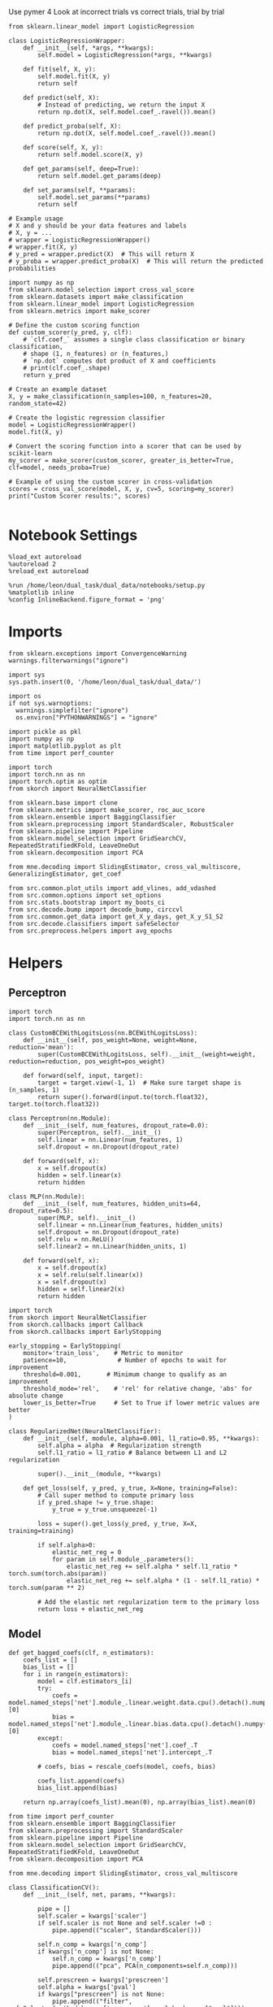 #+STARTUP: fold
#+PROPERTY: header-args:ipython :results both :exports both :async yes :session decoder :kernel dual_data :exports results :output-dir ./figures/landscape :file (lc/org-babel-tangle-figure-filename)

Use pymer 4
Look at incorrect trials vs correct trials, trial by trial

#+begin_src ipython
from sklearn.linear_model import LogisticRegression

class LogisticRegressionWrapper:
    def __init__(self, *args, **kwargs):
        self.model = LogisticRegression(*args, **kwargs)

    def fit(self, X, y):
        self.model.fit(X, y)
        return self

    def predict(self, X):
        # Instead of predicting, we return the input X
        return np.dot(X, self.model.coef_.ravel()).mean()

    def predict_proba(self, X):
        return np.dot(X, self.model.coef_.ravel()).mean()

    def score(self, X, y):
        return self.model.score(X, y)

    def get_params(self, deep=True):
        return self.model.get_params(deep)

    def set_params(self, **params):
        self.model.set_params(**params)
        return self

# Example usage
# X and y should be your data features and labels
# X, y = ...
# wrapper = LogisticRegressionWrapper()
# wrapper.fit(X, y)
# y_pred = wrapper.predict(X)  # This will return X
# y_proba = wrapper.predict_proba(X)  # This will return the predicted probabilities
#+end_src

#+RESULTS:

#+begin_src ipython
import numpy as np
from sklearn.model_selection import cross_val_score
from sklearn.datasets import make_classification
from sklearn.linear_model import LogisticRegression
from sklearn.metrics import make_scorer

# Define the custom scoring function
def custom_scorer(y_pred, y, clf):
    # `clf.coef_` assumes a single class classification or binary classification,
    # shape (1, n_features) or (n_features,)
    # `np.dot` computes dot product of X and coefficients
    # print(clf.coef_.shape)
    return y_pred

# Create an example dataset
X, y = make_classification(n_samples=100, n_features=20, random_state=42)

# Create the logistic regression classifier
model = LogisticRegressionWrapper()
model.fit(X, y)

# Convert the scoring function into a scorer that can be used by scikit-learn
my_scorer = make_scorer(custom_scorer, greater_is_better=True, clf=model, needs_proba=True)

# Example of using the custom scorer in cross-validation
scores = cross_val_score(model, X, y, cv=5, scoring=my_scorer)
print("Custom Scorer results:", scores)

#+end_src

#+RESULTS:
: Custom Scorer results: [nan nan nan nan nan]


* Notebook Settings

#+begin_src ipython
%load_ext autoreload
%autoreload 2
%reload_ext autoreload

%run /home/leon/dual_task/dual_data/notebooks/setup.py
%matplotlib inline
%config InlineBackend.figure_format = 'png'
#+end_src

#+RESULTS:
: The autoreload extension is already loaded. To reload it, use:
:   %reload_ext autoreload
: Python exe
: /home/leon/mambaforge/envs/dual_data/bin/python

* Imports

#+begin_src ipython
  from sklearn.exceptions import ConvergenceWarning
  warnings.filterwarnings("ignore")

  import sys
  sys.path.insert(0, '/home/leon/dual_task/dual_data/')

  import os
  if not sys.warnoptions:
    warnings.simplefilter("ignore")
    os.environ["PYTHONWARNINGS"] = "ignore"

  import pickle as pkl
  import numpy as np
  import matplotlib.pyplot as plt
  from time import perf_counter

  import torch
  import torch.nn as nn
  import torch.optim as optim
  from skorch import NeuralNetClassifier

  from sklearn.base import clone
  from sklearn.metrics import make_scorer, roc_auc_score
  from sklearn.ensemble import BaggingClassifier
  from sklearn.preprocessing import StandardScaler, RobustScaler
  from sklearn.pipeline import Pipeline
  from sklearn.model_selection import GridSearchCV, RepeatedStratifiedKFold, LeaveOneOut
  from sklearn.decomposition import PCA

  from mne.decoding import SlidingEstimator, cross_val_multiscore, GeneralizingEstimator, get_coef

  from src.common.plot_utils import add_vlines, add_vdashed
  from src.common.options import set_options
  from src.stats.bootstrap import my_boots_ci
  from src.decode.bump import decode_bump, circcvl
  from src.common.get_data import get_X_y_days, get_X_y_S1_S2
  from src.decode.classifiers import safeSelector
  from src.preprocess.helpers import avg_epochs
#+end_src

#+RESULTS:

* Helpers
** Perceptron

#+begin_src ipython :tangle ../src/torch/perceptron.py
  import torch
  import torch.nn as nn

  class CustomBCEWithLogitsLoss(nn.BCEWithLogitsLoss):
      def __init__(self, pos_weight=None, weight=None, reduction='mean'):
          super(CustomBCEWithLogitsLoss, self).__init__(weight=weight, reduction=reduction, pos_weight=pos_weight)

      def forward(self, input, target):
          target = target.view(-1, 1)  # Make sure target shape is (n_samples, 1)
          return super().forward(input.to(torch.float32), target.to(torch.float32))
#+end_src

#+RESULTS:

#+RESULTS:

#+begin_src ipython :tangle ../src/torch/perceptron.py
  class Perceptron(nn.Module):
      def __init__(self, num_features, dropout_rate=0.0):
          super(Perceptron, self).__init__()
          self.linear = nn.Linear(num_features, 1)
          self.dropout = nn.Dropout(dropout_rate)

      def forward(self, x):
          x = self.dropout(x)
          hidden = self.linear(x)
          return hidden
#+end_src

#+RESULTS:

#+begin_src ipython :tangle ../src/torch/perceptron.py
  class MLP(nn.Module):
      def __init__(self, num_features, hidden_units=64, dropout_rate=0.5):
          super(MLP, self).__init__()
          self.linear = nn.Linear(num_features, hidden_units)
          self.dropout = nn.Dropout(dropout_rate)
          self.relu = nn.ReLU()
          self.linear2 = nn.Linear(hidden_units, 1)

      def forward(self, x):
          x = self.dropout(x)
          x = self.relu(self.linear(x))
          x = self.dropout(x)
          hidden = self.linear2(x)
          return hidden
#+end_src

#+RESULTS:

#+begin_src ipython :tangle ../src/torch/skorch.py
  import torch
  from skorch import NeuralNetClassifier
  from skorch.callbacks import Callback
  from skorch.callbacks import EarlyStopping

  early_stopping = EarlyStopping(
      monitor='train_loss',    # Metric to monitor
      patience=10,              # Number of epochs to wait for improvement
      threshold=0.001,       # Minimum change to qualify as an improvement
      threshold_mode='rel',    # 'rel' for relative change, 'abs' for absolute change
      lower_is_better=True     # Set to True if lower metric values are better
  )

  class RegularizedNet(NeuralNetClassifier):
      def __init__(self, module, alpha=0.001, l1_ratio=0.95, **kwargs):
          self.alpha = alpha  # Regularization strength
          self.l1_ratio = l1_ratio # Balance between L1 and L2 regularization

          super().__init__(module, **kwargs)

      def get_loss(self, y_pred, y_true, X=None, training=False):
          # Call super method to compute primary loss
          if y_pred.shape != y_true.shape:
              y_true = y_true.unsqueeze(-1)

          loss = super().get_loss(y_pred, y_true, X=X, training=training)

          if self.alpha>0:
              elastic_net_reg = 0
              for param in self.module_.parameters():
                  elastic_net_reg += self.alpha * self.l1_ratio * torch.sum(torch.abs(param))
                  elastic_net_reg += self.alpha * (1 - self.l1_ratio) * torch.sum(param ** 2)

          # Add the elastic net regularization term to the primary loss
          return loss + elastic_net_reg
#+end_src

#+RESULTS:

** Model
#+begin_src ipython
  def get_bagged_coefs(clf, n_estimators):
      coefs_list = []
      bias_list = []
      for i in range(n_estimators):
          model = clf.estimators_[i]
          try:
              coefs = model.named_steps['net'].module_.linear.weight.data.cpu().detach().numpy()[0]
              bias = model.named_steps['net'].module_.linear.bias.data.cpu().detach().numpy()[0]
          except:
              coefs = model.named_steps['net'].coef_.T
              bias = model.named_steps['net'].intercept_.T

          # coefs, bias = rescale_coefs(model, coefs, bias)

          coefs_list.append(coefs)
          bias_list.append(bias)

      return np.array(coefs_list).mean(0), np.array(bias_list).mean(0)
#+end_src

#+RESULTS:

#+begin_src ipython :tangle ../src/torch/classificationCV.py
  from time import perf_counter
  from sklearn.ensemble import BaggingClassifier
  from sklearn.preprocessing import StandardScaler
  from sklearn.pipeline import Pipeline
  from sklearn.model_selection import GridSearchCV, RepeatedStratifiedKFold, LeaveOneOut
  from sklearn.decomposition import PCA

  from mne.decoding import SlidingEstimator, cross_val_multiscore

  class ClassificationCV():
      def __init__(self, net, params, **kwargs):

          pipe = []
          self.scaler = kwargs['scaler']
          if self.scaler is not None and self.scaler !=0 :
              pipe.append(("scaler", StandardScaler()))

          self.n_comp = kwargs['n_comp']
          if kwargs['n_comp'] is not None:
              self.n_comp = kwargs['n_comp']
              pipe.append(("pca", PCA(n_components=self.n_comp)))

          self.prescreen = kwargs['prescreen']
          self.alpha = kwargs['pval']
          if kwargs["prescreen"] is not None:
              pipe.append(("filter", safeSelector(method=kwargs['prescreen'] , alpha=kwargs["pval"])))

          pipe.append(("net", net))
          self.model = Pipeline(pipe)

          self.num_features = kwargs['num_features']
          self.scoring =  kwargs['scoring']

          if  kwargs['n_splits']==-1:
              self.cv = LeaveOneOut()
          else:
              self.cv = RepeatedStratifiedKFold(n_splits=kwargs['n_splits'], n_repeats=kwargs['n_repeats'])

          self.params = params
          self.verbose =  kwargs['verbose']
          self.n_jobs =  kwargs['n_jobs']

      def fit(self, X, y):
          start = perf_counter()
          if self.verbose:
              print('Fitting hyperparameters ...')

          try:
              self.model['net'].module__num_features = self.num_features
          except:
              pass

          grid = GridSearchCV(self.model, self.params, refit=True, cv=self.cv, scoring=self.scoring, n_jobs=self.n_jobs)
          grid.fit(X.astype('float32'), y.astype('float32'))
          end = perf_counter()
          if self.verbose:
              print("Elapsed (with compilation) = %dh %dm %ds" % convert_seconds(end - start))

          self.best_model = grid.best_estimator_
          self.best_params = grid.best_params_

          if self.verbose:
              print(self.best_params)

          try:
              self.coefs = self.best_model.named_steps['net'].module_.linear.weight.data.cpu().detach().numpy()[0]
              self.bias = self.best_model.named_steps['net'].module_.linear.bias.data.cpu().detach().numpy()[0]
          except:
              self.coefs = self.best_model.named_steps['net'].coef_.T
              self.bias = self.best_model.named_steps['net'].intercept_.T

      def get_bootstrap_coefs(self, X, y, n_boots=10):
          start = perf_counter()
          if self.verbose:
              print('Bootstrapping coefficients ...')

          self.bagging_clf = BaggingClassifier(base_estimator=self.best_model, n_estimators=n_boots)
          self.bagging_clf.fit(X.astype('float32'), y.astype('float32'))
          end = perf_counter()

          if self.verbose:
              print("Elapsed (with compilation) = %dh %dm %ds" % convert_seconds(end - start))

          self.coefs, self.bias = get_bagged_coefs(self.bagging_clf, n_estimators=n_boots)

          return self.coefs, self.bias


      def get_overlap(self, model, X):
          try:
              coefs = model.named_steps['net'].module_.linear.weight.data.cpu().detach().numpy()[0]
              bias = model.named_steps['net'].module_.linear.bias.data.cpu().detach().numpy()[0]
          except:
              coefs = model.named_steps['net'].coef_.T
              bias = model.named_steps['net'].intercept_.T

          if self.scaler is not None and self.scaler!=0:
              scaler = model.named_steps['scaler']
              for i in range(X.shape[-1]):
                  X[..., i] = scaler.transform(X[..., i])

          if (self.prescreen is not None) and (self.prescreen != 0):
              filter = model.named_steps['filter']
              idx = filter.selector.get_support(indices=True)
              self.overlaps = (np.swapaxes(X[:, idx], 1, -1) @ coefs) / np.linalg.norm(coefs, axis=0)

          elif (self.n_comp is not None) and (self.n_comp != 0):
              pca = model.named_steps['pca']
              X_pca = np.zeros((X.shape[0], self.n_comp, X.shape[-1]))

              for i in range(X.shape[-1]):
                  X_pca[..., i] = pca.transform(X[..., i])

              self.overlaps = (np.swapaxes(X_pca, 1, -1) @ coefs + bias) # / np.linalg.norm(coefs, axis=0)
          else:
              self.overlaps = -(np.swapaxes(X, 1, -1) @ coefs) / np.linalg.norm(coefs, axis=0)
              # self.overlaps = -(np.swapaxes(X, 1, -1) @ coefs + bias) / np.linalg.norm(coefs, axis=0)

          return self.overlaps

      def get_bootstrap_overlaps(self, X):
          start = perf_counter()
          if self.verbose:
              print('Getting bootstrapped overlaps ...')

          X_copy = np.copy(X)
          overlaps_list = []
          n_boots = len(self.bagging_clf.estimators_)

          for i in range(n_boots):
              model = self.bagging_clf.estimators_[i]
              overlaps = self.get_overlap(model, X_copy)
              overlaps_list.append(overlaps)

          end = perf_counter()
          if self.verbose:
              print("Elapsed (with compilation) = %dh %dm %ds" % convert_seconds(end - start))

          return np.array(overlaps_list).mean(0)

      def get_cv_scores(self, X, y, scoring):
          start = perf_counter()
          if self.verbose:
              print('Computing cv scores ...')

          estimator = SlidingEstimator(clone(self.best_model), n_jobs=1,
                                       scoring=scoring, verbose=False)

          self.scores = cross_val_multiscore(estimator, X.astype('float32'), y.astype('float32'),
                                             cv=self.cv, n_jobs=-1, verbose=False)
          end = perf_counter()
          if self.verbose:
              print("Elapsed (with compilation) = %dh %dm %ds" % convert_seconds(end - start))

          return self.scores
#+end_src

#+RESULTS:

  #+begin_src ipython :tangle ../src/torch/main.py
from src.common.get_data import get_X_y_days, get_X_y_S1_S2
from src.preprocess.helpers import avg_epochs

def get_classification(model, RETURN='overlaps', **options):
        start = perf_counter()

        dum = 0
        if options['features'] == 'distractor':
                if options['task'] != 'Dual':
                        task = options['task']
                        options['task'] = 'Dual'
                        dum = 1

        X_days, y_days = get_X_y_days(**options)
        X, y = get_X_y_S1_S2(X_days, y_days, **options)

        y_labels = y.copy()

        if options['features'] == 'sample':
            y = y.sample_odor.dropna().to_numpy()
        elif options['features'] == 'distractor':
            y = y.dist_odor.dropna().to_numpy()
        elif options['features'] == 'choice':
            y = y.choice.to_numpy()

        y[y==-1] = 0

        if options['verbose']:
            print('X', X.shape, 'y', y.shape)

        X_avg = avg_epochs(X, **options).astype('float32')
        y_avg = y

        if options['trials'] == 'correct':
            options['trials'] = ''
            X, _ = get_X_y_S1_S2(X_days, y_days, **options)

        if dum:
                options['features'] = 'sample'
                options['task'] = task
                X, _ = get_X_y_S1_S2(X_days, y_days, **options)

        # if options['class_weight']:
        #         pos_weight = torch.tensor(np.sum(y==0) / np.sum(y==1), device=DEVICE).to(torch.float32)
        #         print('imbalance', pos_weight)
        #         model.criterion__pos_weight = pos_weight

        if RETURN is None:
            return None
        else:
            model.fit(X_avg, y_avg)

        if 'scores' in RETURN:
            scores = model.get_cv_scores(X, y, options['scoring'])
            end = perf_counter()
            print("Elapsed (with compilation) = %dh %dm %ds" % convert_seconds(end - start))
            return scores
        elif 'overlaps' in RETURN:
            coefs, bias = model.get_bootstrap_coefs(X_avg, y_avg, n_boots=options['n_boots'])
            overlaps = model.get_bootstrap_overlaps(X)
            end = perf_counter()
            print("Elapsed (with compilation) = %dh %dm %ds" % convert_seconds(end - start))
            return overlaps
        elif 'coefs' in RETURN:
            coefs, bias = model.get_bootstrap_coefs(X_avg, y_avg, n_boots=options['n_boots'])
            end = perf_counter()
            print("Elapsed (with compilation) = %dh %dm %ds" % convert_seconds(end - start))
            return coefs, bias
        else:
            return None
#+end_src

#+RESULTS:

** Other

#+begin_src ipython :tangle ../src/torch/utils.py
  import numpy as np

  def safe_roc_auc_score(y_true, y_score):
      y_true = np.asarray(y_true)
      if len(np.unique(y_true)) == 1:
          return np.nan  # return np.nan where the score cannot be calculated
      return roc_auc_score(y_true, y_score)
#+end_src

#+RESULTS:

#+begin_src ipython :tangle ../src/torch/utils.py
  def rescale_coefs(model, coefs, bias):

          try:
                  means = model.named_steps["scaler"].mean_
                  scales = model.named_steps["scaler"].scale_

                  # Rescale the coefficients
                  rescaled_coefs = np.true_divide(coefs, scales)

                  # Adjust the intercept
                  rescaled_bias = bias - np.sum(rescaled_coefs * means)

                  return rescaled_coefs, rescaled_bias
          except:
                  return coefs, bias

#+end_src

#+RESULTS:

#+begin_src ipython :tangle ../src/torch/utils.py
  from scipy.stats import bootstrap

  def get_bootstrap_ci(data, statistic=np.mean, confidence_level=0.95, n_resamples=1000, random_state=None):
      result = bootstrap((data,), statistic)
      ci_lower, ci_upper = result.confidence_interval
      return np.array([ci_lower, ci_upper])
#+end_src

#+RESULTS:

#+begin_src ipython :tangle ../src/torch/utils.py
  def convert_seconds(seconds):
      h = seconds // 3600
      m = (seconds % 3600) // 60
      s = seconds % 60
      return h, m, s
#+end_src

#+RESULTS:

#+begin_src ipython :tangle ../src/torch/utils.py
  import pickle as pkl

  def pkl_save(obj, name, path="."):
      print(name)
      pkl.dump(obj, open(path + "/" + name + ".pkl", "wb"))


  def pkl_load(name, path="."):
      return pkl.load(open(path + "/" + name, "rb"))

#+end_src

#+RESULTS:

* Parameters

#+begin_src ipython
  DEVICE = 'cuda:0'
  mice = ['ChRM04','JawsM15', 'JawsM18', 'ACCM03', 'ACCM04']
  N_NEURONS = [668, 693, 444, 361, 113]

  tasks = ['DPA', 'DualGo', 'DualNoGo']
  params = { 'net__alpha': np.logspace(-4, 4, 10),
             # 'net__l1_ratio': np.linspace(0, 1, 10),
             # 'net__module__dropout_rate': np.linspace(0, 1, 10),
            }

  # ['AP02', 'AP12', 'PP09', 'PP17', 'RP17']

  kwargs = {
      'mouse': 'JawsM15', 'laser': 0,
      'trials': '', 'reload': 0, 'data_type': 'dF',
      'prescreen': None, 'pval': 0.05,
      'preprocess': False, 'scaler_BL': 'robust',
      'avg_noise':True, 'unit_var_BL': True,
      'random_state': None, 'T_WINDOW': 0.0,
      'l1_ratio': 0.95,
      'n_comp': None, 'scaler': None,
      'bootstrap': 1, 'n_boots': 128,
      'n_splits': 3, 'n_repeats': 32,
      'class_weight': 0,
      'multilabel':0,
  }

  kwargs['days'] = ['first', 'middle', 'last']
  options = set_options(**kwargs)
  # days = np.arange(1, options['n_days']+1)
  days = ['first', 'middle', 'last']

  safe_roc_auc = make_scorer(safe_roc_auc_score, needs_proba=True)
  options['scoring'] = safe_roc_auc
  options['n_jobs'] = 30
#+end_src

#+RESULTS:

* Decoding vs days
** RNN

#+begin_src ipython
net = RegularizedNet(
    module=Perceptron,
    module__num_features=693,
    module__dropout_rate=0.0,
    alpha=0.01,
    l1_ratio=options['l1_ratio'],
    criterion=CustomBCEWithLogitsLoss,
    criterion__pos_weight=torch.tensor(1.0, device=DEVICE).to(torch.float32),
    optimizer=optim.Adam,
    optimizer__lr=0.1,
    max_epochs=1000,
    callbacks=[early_stopping],
    train_split=None,
    iterator_train__shuffle=False,  # Ensure the data is shuffled each epoch
    verbose=0,
    device= DEVICE if torch.cuda.is_available() else 'cpu',  # Assuming you might want to use CUDA
    compile=True,
    warm_start=True,
)

options['verbose'] = 0
model = ClassificationCV(net, params, **options)
options['verbose'] = 1
#+end_src

#+RESULTS:

** sklearn

#+begin_src ipython
from sklearn.linear_model import LogisticRegression
net = LogisticRegression(penalty='l1', solver='liblinear', class_weight='balanced', n_jobs=None)
options['l1_ratio'] = 0.95
net = LogisticRegression(penalty='elasticnet', solver='saga', class_weight='balanced', n_jobs=None, l1_ratio=0.95, max_iter=100)
# net = LogisticRegression(penalty='elasticnet', solver='saga', class_weight='balanced', n_jobs=None, l1_ratio=0.95, max_iter=100, tol=.001, multi_class='multinomial')

params = {'net__C': np.logspace(-4, 4, 20)}

options['n_jobs'] = -1
options['verbose'] = 0
model = ClassificationCV(net, params, **options)
options['verbose'] = 1
#+end_src

#+RESULTS:

** fit

#+begin_src ipython
mice = ['ChRM04', 'JawsM15', 'JawsM18', 'ACCM03', 'ACCM04']
mice = ['ACCM03', 'ACCM04']
#+end_src

#+RESULTS:

#+begin_src ipython
for mouse in mice:
  overlaps_sample = []
  overlaps_dist = []
  overlaps_choice = []

  options['mouse'] = mouse
  options = set_options(**options)

  if len(options['days']) >3:
    days = np.arange(1, options['n_days']+1)

  for task in tasks:
    options['task'] = task

    overlaps_sample_task = []
    overlaps_dist_task = []
    overlaps_choice_task = []

    for day in days:
      options['day'] = day

      options['features'] = 'sample'
      options['epochs'] = ['ED']
      overlaps = get_classification(model, RETURN='overlaps', **options)

      if (day == 'last') and ('ACC' in mouse):
        overlaps = np.stack((overlaps, np.array(overlaps) * np.nan))
        print(overlaps.shape)
      overlaps_sample_task.append(overlaps)

      options['reload'] = 0
      options['features'] = 'distractor'
      options['epochs'] = ['MD']
      overlaps = get_classification(model, RETURN='overlaps', **options)

      if (day == 'last') and ('ACC' in mouse):
        overlaps = np.stack((overlaps, np.array(overlaps) * np.nan))
        print(overlaps.shape)

      overlaps_dist_task.append(overlaps)

      # options['features'] = 'choice'
      # options['epochs'] = ['CHOICE']
      # overlaps = get_classification(model, RETURN='overlaps', **options)
      # overlaps_choice_task.append(overlaps)

    overlaps_sample.append(overlaps_sample_task)
    overlaps_dist.append(overlaps_dist_task)
    # overlaps_choice.append(overlaps_choice_task)

  overlaps_save = np.stack((overlaps_sample, overlaps_dist))

  if len(days) > 3:
    name = 'overlaps_tasks_days'
  else:
    name = 'overlaps_tasks'

  pkl_save(overlaps_save, '%s_%s_%.2f_l1_ratio%s' % (options['mouse'], name, options['l1_ratio'], options['fname']), path="../data/%s/" % options['mouse'])

    #+end_src

#+RESULTS:
:RESULTS:
# [goto error]
: Elapsed (with compilation) = 0h 0m 11s
: multiple days 0 2 2
: X_S1 (128, 361, 84) X_S2 (128, 361, 84)
: multiple days 0 2 2
: X_S1 (64, 361, 84) X_S2 (64, 361, 84)
:END:

* Labels

#+begin_src ipython
options['mouse'] = 'JawsM15'
print(days)
if len(days) > 3:
     name = 'overlaps_tasks_days'
else:
     name = 'overlaps_tasks'

filename = '%s_%s_%.2f_l1_ratio%s.pkl' % (options['mouse'], name, options['l1_ratio'], options['fname'])
print(filename)

try:
      overlaps = pkl_load(filename, path="../data/%s/" % options['mouse'])
      print('overlaps', overlaps.shape)
except:
      print('file not found')
#+end_src

#+RESULTS:
: ['first', 'middle', 'last']
: JawsM15_overlaps_tasks_0.95_l1_ratio.pkl
: overlaps (2, 3, 3, 64, 84, 1)

#+begin_src ipython
overlaps_sample = overlaps[0]
overlaps_dist = overlaps[1]
#+end_src

#+RESULTS:

#+begin_src ipython
overlaps_sample = np.array(overlaps_sample)
print(overlaps_sample.shape)

overlaps_dist = np.array(overlaps_dist)
print(overlaps_dist.shape)
#+end_src

#+RESULTS:
: (3, 5, 64, 84, 1)
: (3, 5, 64, 84, 1)

#+begin_src ipython
import pandas as pd

options = set_options(**options)
if len(days)>3:
    days = np.arange(1, options['n_days']+1)

print(days)

options['trials'] = ''
options['verbose'] = 0
options['features'] = 'sample'

X_days, y_days = get_X_y_days(**options)

df = []
for task in tasks:
    options['task'] = task
    df2 = []
    for day in days:
        options['day'] = day
        X, y = get_X_y_S1_S2(X_days, y_days, **options)

        df2.append(y)
    df.append(pd.concat(df2))
y = pd.concat(df)

print(y.shape)

y['behavior'] = y['response'].apply(lambda x: 0 if 'incorrect' in x else 1)
y['pair'] = y['response'].apply(lambda x: 0 if (('rej' in x) or ('fa' in x)) else 1)
#+end_src

#+RESULTS:
#+begin_example
['first', 'middle', 'last']
multiple days 0 2 2
X_S1 (64, 113, 84) X_S2 (64, 113, 84)
multiple days 0 2 2
X_S1 (64, 113, 84) X_S2 (64, 113, 84)
multiple days 0 2 2
X_S1 (32, 113, 84) X_S2 (32, 113, 84)
multiple days 0 2 2
X_S1 (64, 113, 84) X_S2 (64, 113, 84)
multiple days 0 2 2
X_S1 (64, 113, 84) X_S2 (64, 113, 84)
multiple days 0 2 2
X_S1 (32, 113, 84) X_S2 (32, 113, 84)
multiple days 0 2 2
X_S1 (64, 113, 84) X_S2 (64, 113, 84)
multiple days 0 2 2
X_S1 (64, 113, 84) X_S2 (64, 113, 84)
multiple days 0 2 2
X_S1 (32, 113, 84) X_S2 (32, 113, 84)
(960, 8)
#+end_example

#+begin_src ipython
sample  = np.array(overlaps_sample)[..., 0].reshape(-1, 84)
dist  = np.array(overlaps_dist)[..., 0].reshape(-1, 84)
#+end_src

#+RESULTS:

#+begin_src ipython
y['sample'] = sample.tolist()
y['sample'] = y['sample'].apply(np.array)
y['sample'] = -(2*y.sample_odor-1) * y['sample']

options['epochs'] = ['STIM']
y['sample_STIM'] = y['sample'].apply(lambda x: avg_epochs(np.array(x), **options))

options['epochs'] = ['ED']
y['sample_ED'] = y['sample'].apply(lambda x: avg_epochs(np.array(x), **options))

options['epochs'] = ['MD']
y['sample_MD'] = y['sample'].apply(lambda x: avg_epochs(np.array(x), **options))

options['epochs'] = ['LD']
y['sample_LD'] = y['sample'].apply(lambda x: avg_epochs(np.array(x), **options))
#+end_src

#+RESULTS:

#+begin_src ipython
y['dist'] = dist.tolist()
y['dist'] = y['dist'].apply(np.array)
# y['dist'] = (2*y.dist_odor-1) * y['dist']

options['epochs'] = ['STIM']
y['dist_STIM'] = y['dist'].apply(lambda x: avg_epochs(np.array(x), **options))

options['epochs'] = ['ED']
y['dist_ED'] = y['dist'].apply(lambda x: avg_epochs(np.array(x), **options))

options['epochs'] = ['MD']
y['dist_MD'] = y['dist'].apply(lambda x: avg_epochs(np.array(x), **options))

options['epochs'] = ['LD']
y['dist_LD'] = y['dist'].apply(lambda x: avg_epochs(np.array(x), **options))

print(dist.shape)
#+end_src

#+RESULTS:
: (960, 84)

#+begin_src ipython
pkl_save(y, 'y_%s' % options['mouse'])
#+end_src

#+RESULTS:
: y_ACCM04

* Pickle

#+begin_src ipython
import pandas as pd
options['n_days'] = 6
y = []
for mouse in options['mice']:
    print(mouse)
    try:
        y_mouse = pkl_load('y_%s.pkl' % mouse)
        y_mouse['mouse'] = mouse
        y.append(y_mouse)
    except:
        pass
y = pd.concat(y)
#+end_src

#+RESULTS:
: ChRM04
: JawsM15
: JawsM18
: ACCM03
: ACCM04

#+begin_src ipython
print(y.keys())
#+end_src

#+RESULTS:
: Index(['sample_odor', 'test_odor', 'response', 'tasks', 'laser', 'day',
:        'dist_odor', 'choice', 'behavior', 'pair', 'sample', 'sample_STIM',
:        'sample_ED', 'sample_MD', 'sample_LD', 'dist', 'dist_STIM', 'dist_ED',
:        'dist_MD', 'dist_LD', 'OED_sign', 'OLD_sign', 'mouse'],
:       dtype='object')

* Data

#+begin_src ipython
if len(days) == 3:
    name = 'overlaps_tasks_days'
else:
    name = 'overlaps_tasks_'

filename = '%s_%s_%.2f_l1_ratio%s.pkl' % (options['mouse'], name, options['l1_ratio'], options['fname'])
print(filename)

try:
      overlaps = pkl_load(filename, path="../data/%s/" % options['mouse'])
      print('overlaps', overlaps.shape)
except:
      print('file not found')
#+end_src

#+RESULTS:
: JawsM15_overlaps_tasks__0.95_l1_ratio.pkl
: overlaps (2, 3, 6, 32, 84, 1)

#+begin_src ipython
overlaps_sample = overlaps[0]
overlaps_dist = overlaps[1]
# overlaps_choice = overlaps[2]
print(overlaps_sample.shape)
#+end_src

#+RESULTS:
: (3, 6, 32, 84, 1)

#+begin_src ipython
overlaps_sample = np.array(overlaps_sample)
print(overlaps_sample.shape)

overlaps_dist = np.array(overlaps_dist)
print(overlaps_dist.shape)
#+end_src

#+RESULTS:
: (3, 6, 32, 84, 1)
: (3, 6, 32, 84, 1)

#+begin_src ipython
  cmap = plt.get_cmap('Blues')
  colors = [cmap((i+1) / options['n_days'] ) for i in range(options['n_days'])]
  cmap = plt.get_cmap('Reds')
  colors2 = [cmap((i+1) / options['n_days'] ) for i in range(options['n_days'])]
  width = 6
  golden_ratio = (5**.5 - 1) / 2

  task = 1
  # mask = ~np.isnan(overlaps_dist).any(axis=2)
  # overlaps_dist = overlaps_dist[:, mask.any(axis=0)]
  options['features'] = 'choice'
  options['preprocess'] = False
  X_days, y_days = get_X_y_days(**options)

  time = np.linspace(0, 14, X_days.shape[-1])

  fig, ax = plt.subplots(3, 2, figsize= [2* width, 3*height])

  for task in range(3):
    for i in range(options['n_days']):
        overlap = overlaps_sample[task][i]
        size = overlap.shape[0] // 2

        sample = overlap[:size].mean(0)
        ax[task][0].plot(time, sample, label=i+1, color = colors[i]);

        sample = overlap[size:].mean(0)
        ax[task][0].plot(time, sample, label=i+1, color = colors[i]);

        # ax[task][0].plot(time, circcvl(overlaps_sample[task][i][:size].mean(0), windowSize=2), label=i+1, color = colors[i]);
        # ax[task][0].plot(time, circcvl(overlaps_sample[task][i][size:].mean(0), windowSize=2), label=i+1, color = colors2[i]);

        # size = overlaps_dist[task][i].shape[0] // 2
        overlap = overlaps_dist[task][i]
        size = overlap.shape[0] // 2
        dist = overlap[:size].mean(0)
        ax[task][1].plot(time, dist, label=i+1, color = colors[i]);

        dist = overlap[size:].mean(0)
        ax[task][1].plot(time, dist, label=i+1, color = colors2[i]);

        # ax[task][1].plot(overlaps_dist[task][i][:size].mean(0), label=i+1, color = colors[i]);
        # ax[task][1].plot(time, circcvl(overlaps_dist[task][i][:size].mean(0), windowSize=2), label=i+1, color = colors[i]);
        # ax[task][1].plot(time, circcvl(overlaps_dist[task][i][size:].mean(0), windowSize=2), label=i+1, color = colors2[i]);

        options['day'] = i+1
        # X, y = get_X_y_S1_S2(X_days, y_days, **options)
        # size = np.sum(y==-1)

        # ax[task][2].plot(time, circcvl(overlaps_choice[task][i][size:].mean(0), windowSize=2), label=i+1, color = colors2[i]);
        # ax[task][2].plot(time, circcvl(overlaps_choice[task][i][:size].mean(0), windowSize=2), label=i+1, color = colors[i]);

    # ax[task][1].legend(fontsize=10)
    ax[task][0].set_xlabel('Time (s)')
    ax[task][1].set_xlabel('Time (s)')
    ax[task][0].set_ylabel('Sample Overlap')
    ax[task][1].set_ylabel('Distractor Overlap')

    for i in range(2):
        ax[task][i].set_xticks(np.arange(0, 16, 2))
        ax[task][i].set_xlim([0, 14])
        add_vlines(ax[task][i])
        # ax[task][i].set_ylim([-20, 20])

  # plt.savefig('%s_overlaps.svg' % options['mouse'], dpi=300)
  # plt.show()
#+end_src

#+RESULTS:
[[./figures/landscape/figure_36.png]]

#+begin_src ipython
import pandas as pd
options['trials'] = ''
options['verbose'] = 0
options['features'] = 'sample'
df = []

X_days, y_days = get_X_y_days(**options)

for task in tasks:
    options['task'] = task
    df2 = []
    for day in days:
        options['day'] = day
        X, y = get_X_y_S1_S2(X_days, y_days, **options)

        df2.append(y)
    df.append(pd.concat(df2))
y = pd.concat(df)
#+end_src

#+RESULTS:
#+begin_example
X_S1 (16, 693, 84) X_S2 (16, 693, 84)
X_S1 (16, 693, 84) X_S2 (16, 693, 84)
X_S1 (16, 693, 84) X_S2 (16, 693, 84)
X_S1 (16, 693, 84) X_S2 (16, 693, 84)
X_S1 (16, 693, 84) X_S2 (16, 693, 84)
X_S1 (16, 693, 84) X_S2 (16, 693, 84)
X_S1 (16, 693, 84) X_S2 (16, 693, 84)
X_S1 (16, 693, 84) X_S2 (16, 693, 84)
X_S1 (16, 693, 84) X_S2 (16, 693, 84)
X_S1 (16, 693, 84) X_S2 (16, 693, 84)
X_S1 (16, 693, 84) X_S2 (16, 693, 84)
X_S1 (16, 693, 84) X_S2 (16, 693, 84)
X_S1 (16, 693, 84) X_S2 (16, 693, 84)
X_S1 (16, 693, 84) X_S2 (16, 693, 84)
X_S1 (16, 693, 84) X_S2 (16, 693, 84)
#+end_example

#+begin_src ipython
# y['choice'] = ~y['choice'].astype('int')
y['behavior'] = y['response'].apply(lambda x: 0 if 'incorrect' in x else 1)
y['pair'] = y['response'].apply(lambda x: 0 if (('rej' in x) or ('fa' in x)) else 1)
#+end_src

#+RESULTS:

#+begin_src ipython
# print(np.vstack(overlaps_dist).shape)
# print(np.vstack(np.vstack(np.swapaxes(overlaps_dist, 0, -3))).shape)
# overlaps  = np.vstack(np.hstack(overlaps_sample)[..., 0])
sample  = overlaps_sample[..., 0].reshape(-1, 84)
dist  = overlaps_dist[..., 0].reshape(-1, 84)
# overlaps = np.vstack(np.vstack(np.swapaxes(overlaps_dist, 0, -3)))[..., 0]
#+end_src

#+RESULTS:

#+begin_src ipython
y['sample'] = sample.tolist()
y['sample'] = y['sample'].apply(np.array)
# y['sample'] = (2*y.sample_odor-1) * y['sample']

options['epochs'] = ['STIM']
y['sample_STIM'] = y['sample'].apply(lambda x: avg_epochs(np.array(x), **options))

options['epochs'] = ['ED']
y['sample_ED'] = y['sample'].apply(lambda x: avg_epochs(np.array(x), **options))

options['epochs'] = ['MD']
y['sample_MD'] = y['sample'].apply(lambda x: avg_epochs(np.array(x), **options))

options['epochs'] = ['LD']
y['sample_LD'] = y['sample'].apply(lambda x: avg_epochs(np.array(x), **options))

print(sample.shape)
#+end_src

#+RESULTS:
: (960, 84)

#+begin_src ipython
y['dist'] = dist.tolist()
y['dist'] = y['dist'].apply(np.array)
# y['dist'] = (2*y.dist_odor-1) * y['dist']

options['epochs'] = ['STIM']
y['dist_STIM'] = y['dist'].apply(lambda x: avg_epochs(np.array(x), **options))

options['epochs'] = ['ED']
y['dist_ED'] = y['dist'].apply(lambda x: avg_epochs(np.array(x), **options))

options['epochs'] = ['MD']
y['dist_MD'] = y['dist'].apply(lambda x: avg_epochs(np.array(x), **options))

options['epochs'] = ['LD']
y['dist_LD'] = y['dist'].apply(lambda x: avg_epochs(np.array(x), **options))

print(dist.shape)
#+end_src

#+RESULTS:
: (960, 84)
:

#+begin_src ipython
y['OED_sign'] = y['dist_ED'].apply(lambda x: 0 if x<=0 else 1)
y['OLD_sign'] = (-(2 * y.sample_odor -1 ) * y['sample_LD']).apply(lambda x: 1 if x<=0 else 0)
#+end_src

#+RESULTS:

#+begin_src ipython
k=23
print(y.sample_odor.iloc[k], y.sample_ED.iloc[k], y.OLD_sign.iloc[k])
#+end_src

#+RESULTS:
: 1.0 -0.9962940578650235 0

#+begin_src ipython
df = y[y.tasks=='DualGo'].copy()
# df['overlaps'] = df['overlaps'].apply(np.array)

# Group by 'day' and compute the mean overlaps for each day
mean_overlaps_by_day = df.groupby('day')['sample'].apply(lambda x: np.mean(np.stack(x)**2, axis=0))

# Prepare data for plotting
mean_overlaps_df = pd.DataFrame(mean_overlaps_by_day.tolist(), index=mean_overlaps_by_day.index)

# Plotting
for idx, row in mean_overlaps_df.iterrows():
    plt.plot(np.linspace(0, 14, 84), row, label=f"Day {idx}")

plt.xlabel('Time (s)')
plt.ylabel('Overlap')
plt.legend(fontsize=10)
add_vlines()
plt.show()
#+end_src

#+RESULTS:
[[./figures/landscape/figure_33.png]]

* Overlaps
** Sample OLD
*** Tasks

#+begin_src ipython
  import statsmodels.api as sm
  import statsmodels.formula.api as smf

  y['tasks'] = y['tasks'].astype('category')
  y['day'] = y['day'].astype('category')
  y['mouse'] = y['mouse'].astype('category')
  print(y.sample_odor.unique())
  formula = 'sample_LD ~ tasks -1 '

  results = []
  beta = []
  pval = []

  for day in y.day.unique():
      # data = y[(y['day'] == day) & (y.pair==0)]
      data = y[(y['day'] == day) & (y.mouse == 'JawsM15')]
      data['sample_LD'] = -(2*data.sample_odor-1) * data['sample_LD']
      glm = smf.glm(formula=formula, data=data, family=sm.families.Gaussian())

      result = glm.fit()
      results.append(result)
      beta.append(result.params)
      pval.append(result.pvalues)

print(result.summary())
    #+end_src

#+RESULTS:
#+begin_example
[0. 1.]
                 Generalized Linear Model Regression Results
==============================================================================
Dep. Variable:              sample_LD   No. Observations:                   96
Model:                            GLM   Df Residuals:                       93
Model Family:                Gaussian   Df Model:                            2
Link Function:               Identity   Scale:                         0.38268
Method:                          IRLS   Log-Likelihood:                -88.587
Date:                Wed, 28 Aug 2024   Deviance:                       35.589
Time:                        17:22:39   Pearson chi2:                     35.6
No. Iterations:                     3   Pseudo R-squ. (CS):             0.2218
Covariance Type:            nonrobust
===================================================================================
                      coef    std err          z      P>|z|      [0.025      0.975]
-----------------------------------------------------------------------------------
tasks[DPA]          1.1661      0.109     10.664      0.000       0.952       1.380
tasks[DualGo]       0.4110      0.109      3.758      0.000       0.197       0.625
tasks[DualNoGo]     0.8452      0.109      7.729      0.000       0.631       1.060
===================================================================================
#+end_example

#+begin_src ipython
cols = ['r', 'b', 'g', 'r', 'b', 'g']
for i in range(3):
  plt.plot(np.arange(1, options['n_days']+1), np.array(beta).T[i], '-o', color=cols[i])
  print(np.round(np.array(pval).T[i], 3))

  for j, p in enumerate(np.array(pval).T[i]):
    if p < 0.05:
      plt.text(j+1,  np.max(beta) + .01 + i * .05, '*', ha='center', va='bottom', color=cols[i])

plt.xlabel('Day')
plt.ylabel('Sample OLD $\\beta_{Task}$')
plt.show()
#+end_src

#+RESULTS:
:RESULTS:
: [0.006 0.    0.    0.    0.    0.   ]
: [0.    0.    0.005 0.    0.    0.   ]
: [0.    0.003 0.    0.    0.    0.   ]
[[./figures/landscape/figure_36.png]]
:END:

*** Choice

#+begin_src ipython
  import statsmodels.api as sm
  import statsmodels.formula.api as smf

  y['tasks'] = y['tasks'].astype('category')
  y['day'] = y['day'].astype('category')
  y['choice'] = y['choice'].astype('int')

  formula = 'sample_LD ~ choice'

  results = []
  beta = []
  pval = []

  for task in tasks:
    for day in y.day.unique():
        data = y[(y['day'] == day) & (y.tasks==task) & (y.mouse=='JawsM15')]
        data['sample_LD'] = -(2*data.sample_odor-1) * data['sample_LD']
        # data = y[(y['day'] == day)]
        glm = smf.glm(formula=formula, data=data, family=sm.families.Gaussian())

        result = glm.fit()
        results.append(result)
        beta.append(result.params)
        pval.append(result.pvalues)

print(results[2].summary())
    #+end_src

#+RESULTS:
#+begin_example
                 Generalized Linear Model Regression Results
==============================================================================
Dep. Variable:              sample_LD   No. Observations:                   32
Model:                            GLM   Df Residuals:                       30
Model Family:                Gaussian   Df Model:                            1
Link Function:               Identity   Scale:                         0.23209
Method:                          IRLS   Log-Likelihood:                -21.004
Date:                Wed, 28 Aug 2024   Deviance:                       6.9628
Time:                        17:33:35   Pearson chi2:                     6.96
No. Iterations:                     3   Pseudo R-squ. (CS):            0.02567
Covariance Type:            nonrobust
==============================================================================
                 coef    std err          z      P>|z|      [0.025      0.975]
------------------------------------------------------------------------------
Intercept      0.7669      0.124      6.165      0.000       0.523       1.011
choice        -0.1495      0.171     -0.876      0.381      -0.484       0.185
==============================================================================
#+end_example

#+begin_src ipython
beta = np.array(beta).reshape((3, options['n_days'], -1))
print(beta.shape)

pval = np.array(pval).reshape((3, options['n_days'], -1))
print(pval.shape)
#+end_src

#+RESULTS:
: (3, 6, 2)
: (3, 6, 2)

#+begin_src ipython
cols = ['r', 'b', 'g', 'r', 'b', 'g']
k=1
for i in range(3):
  plt.plot(np.arange(1, options['n_days']+1), np.array(beta)[i, :, k], '-o', color=cols[i])
  print(np.round(pval[i, :, k], 3))
  for j in range(pval.shape[1]):
    if pval[i, j, k] < 0.05:
      plt.text(j+1, np.max(beta[..., k]) + .01 + i * .05, '*', ha='center', va='bottom', color=cols[i])
      # plt.text(j+1, .01, '*', ha='center', va='bottom', color=cols[i])

plt.xlabel('Day')
plt.ylabel('SOLD $\\beta_{choice}$')
plt.show()
#+end_src

#+RESULTS:
:RESULTS:
: [0.086 0.973 0.381 0.692 0.458 0.186]
: [0.125 0.375 0.296 0.448 0.066 0.767]
: [0.699 0.634 0.679 0.338 0.348 0.419]
[[./figures/landscape/figure_39.png]]
:END:

*** Behavior

#+begin_src ipython
  import statsmodels.api as sm
  import statsmodels.formula.api as smf

  y['tasks'] = y['tasks'].astype('category')
  y['day'] = y['day'].astype('category')
  y['choice'] = y['choice'].astype('int')
  # y['behavior'] = 2*y.behavior -1
  formula = 'sample_LD ~ behavior'

  results = []
  beta = []
  pval = []

  for task in tasks:
    for day in y.day.unique():
        data = y[(y['day'] == day) & (y.tasks==task)]
        data['sample_LD'] = -(2*data.sample_odor-1) * data['sample_LD']
        # data = y[(y['day'] == day)]
        glm = smf.glm(formula=formula, data=data, family=sm.families.Gaussian())

        result = glm.fit()
        results.append(result)
        beta.append(result.params)
        pval.append(result.pvalues)

print(results[2].summary())
    #+end_src

#+RESULTS:
#+begin_example
                 Generalized Linear Model Regression Results
==============================================================================
Dep. Variable:              sample_LD   No. Observations:                  224
Model:                            GLM   Df Residuals:                      222
Model Family:                Gaussian   Df Model:                            1
Link Function:               Identity   Scale:                         0.40234
Method:                          IRLS   Log-Likelihood:                -214.87
Date:                Wed, 28 Aug 2024   Deviance:                       89.320
Time:                        17:44:33   Pearson chi2:                     89.3
No. Iterations:                     3   Pseudo R-squ. (CS):            0.01653
Covariance Type:            nonrobust
==============================================================================
                 coef    std err          z      P>|z|      [0.025      0.975]
------------------------------------------------------------------------------
Intercept      0.9551      0.188      5.078      0.000       0.586       1.324
behavior       0.1048      0.054      1.930      0.054      -0.002       0.211
==============================================================================
#+end_example

#+begin_src ipython
beta = np.array(beta).reshape((3, options['n_days'], -1))
print(beta.shape)

pval = np.array(pval).reshape((3, options['n_days'], -1))
print(pval.shape)
#+end_src

#+RESULTS:
: (3, 6, 2)
: (3, 6, 2)

#+begin_src ipython
cols = ['r', 'b', 'g', 'r', 'b', 'g']
k=1
for i in range(3):
  plt.plot(np.arange(1, options['n_days']+1), np.array(beta)[i, :, k], '-o', color=cols[i])
  print(pval[i, :, k])
  for j in range(pval.shape[1]):
    if pval[i, j, k] < 0.05:
      plt.text(j+1, .51+i*0.05, '*', ha='center', va='bottom', color=cols[i])
      # plt.text(j+1, .01, '*', ha='center', va='bottom', color=cols[i])

plt.xlabel('Day')
plt.ylabel('SOLD $\\beta_{behavior}$')
plt.show()
#+end_src

#+RESULTS:
:RESULTS:
: [0.86037155 0.21418035 0.05364159 0.02929007 0.06089178 0.00199354]
: [0.70087702 0.44260844 0.28563124 0.21726989 0.34405583 0.1625283 ]
: [0.43464444 0.3659488  0.05960316 0.32394952 0.58576318 0.64897676]
[[./figures/landscape/figure_42.png]]
:END:

*** Pair

#+begin_src ipython
  import statsmodels.api as sm
  import statsmodels.formula.api as smf

  y['tasks'] = y['tasks'].astype('category')
  y['day'] = y['day'].astype('category')
  y['choice'] = y['choice'].astype('int')

  formula = 'sample_LD ~ pair'

  results = []
  beta = []
  pval = []

  for task in tasks:
    for day in y.day.unique():
        data = y[(y['day'] == day) & (y.tasks==task)]
        # data = y[(y['day'] == day)]
        glm = smf.glm(formula=formula, data=data, family=sm.families.Gaussian())

        result = glm.fit()
        results.append(result)
        beta.append(result.params)
        pval.append(result.pvalues)

print(results[2].summary())
    #+end_src

#+RESULTS:
#+begin_example
                 Generalized Linear Model Regression Results
==============================================================================
Dep. Variable:              sample_LD   No. Observations:                  224
Model:                            GLM   Df Residuals:                      222
Model Family:                Gaussian   Df Model:                            1
Link Function:               Identity   Scale:                         0.77313
Method:                          IRLS   Log-Likelihood:                -288.02
Date:                Wed, 28 Aug 2024   Deviance:                       171.64
Time:                        16:17:24   Pearson chi2:                     172.
No. Iterations:                     3   Pseudo R-squ. (CS):          0.0003932
Covariance Type:            nonrobust
==============================================================================
                 coef    std err          z      P>|z|      [0.025      0.975]
------------------------------------------------------------------------------
Intercept     -0.0105      0.083     -0.127      0.899      -0.173       0.152
pair          -0.0330      0.117     -0.281      0.779      -0.263       0.197
==============================================================================
#+end_example

#+begin_src ipython
beta = np.array(beta).reshape((3, options['n_days'], -1))
print(beta.shape)

pval = np.array(pval).reshape((3, options['n_days'], -1))
print(pval.shape)
#+end_src

#+RESULTS:
: (3, 6, 2)
: (3, 6, 2)

#+begin_src ipython
cols = ['r', 'b', 'g', 'r', 'b', 'g']
k=1
for i in range(3):
  plt.plot(np.arange(1, options['n_days']+1), np.array(beta)[i, :, k], '-o', color=cols[i])
  print(np.round(pval[i, :, k], 3))
  for j in range(pval.shape[1]):
    if pval[i, j, k] < 0.05:
      plt.text(j+1, np.max(beta[..., k])+.01+.05*i, '*', ha='center', va='bottom', color=cols[i])
      # plt.text(j+1, .01, '*', ha='center', va='bottom', color=cols[i])

plt.xlabel('Day')
plt.ylabel('SOLD $\\beta_{pair}$')
plt.show()
#+end_src

#+RESULTS:
:RESULTS:
: [0.759 0.888 0.779 0.815 0.728 0.759]
: [0.316 0.64  0.824 0.43  0.944 0.694]
: [0.875 0.33  0.668 0.458 0.564 0.94 ]
[[./figures/landscape/figure_44.png]]
:END:

#+begin_src ipython

#+end_src

#+RESULTS:

** Sample sign OLD
*** Tasks

#+begin_src ipython
  import statsmodels.api as sm
  import statsmodels.formula.api as smf

  y['tasks'] = y['tasks'].astype('category')
  y['day'] = y['day'].astype('category')
  # y['choice'] = y['choice'].astype('category')

  formula = 'OLD_sign ~ tasks'

  results = []
  beta = []
  pval = []

  for day in y.day.unique():
      # data = y[(y['day'] == day) & (y.pair==0)]
      data = y[(y['day'] == day)]
      glm = smf.glm(formula=formula, data=data, family=sm.families.Gaussian())

      result = glm.fit()
      results.append(result)
      beta.append(result.params)
      pval.append(result.pvalues)

print(result.summary())
    #+end_src

#+RESULTS:
#+begin_example
                 Generalized Linear Model Regression Results
==============================================================================
Dep. Variable:               OLD_sign   No. Observations:                  288
Model:                            GLM   Df Residuals:                      285
Model Family:                Gaussian   Df Model:                            2
Link Function:               Identity   Scale:                         0.16177
Method:                          IRLS   Log-Likelihood:                -144.84
Date:                Wed, 28 Aug 2024   Deviance:                       46.104
Time:                        16:17:54   Pearson chi2:                     46.1
No. Iterations:                     3   Pseudo R-squ. (CS):           0.004664
Covariance Type:            nonrobust
=====================================================================================
                        coef    std err          z      P>|z|      [0.025      0.975]
-------------------------------------------------------------------------------------
Intercept             0.1771      0.041      4.314      0.000       0.097       0.258
tasks[T.DualGo]       0.0104      0.058      0.179      0.858      -0.103       0.124
tasks[T.DualNoGo]     0.0625      0.058      1.077      0.282      -0.051       0.176
=====================================================================================
#+end_example

#+begin_src ipython
cols = ['r', 'b', 'g', 'r', 'b', 'g']
for i in range(3):
  plt.plot(np.arange(1, options['n_days']+1), np.array(beta).T[i], '-o', color=cols[i])
  print(np.round(np.array(pval).T[i], 3))
  for j, p in enumerate(np.array(pval).T[i]):
    if p < 0.05:
      plt.text(j+1,  np.max(beta) + .01 + i* .05, '*', ha='center', va='bottom', color=cols[i])

plt.xlabel('Day')
plt.ylabel('sign(SOLD) $\\beta_{Task}$')
plt.show()
#+end_src

#+RESULTS:
:RESULTS:
: [0. 0. 0. 0. 0. 0.]
: [0.393 0.472 0.    0.18  0.26  0.858]
: [0.625 0.023 0.738 0.003 0.055 0.282]
[[./figures/landscape/figure_47.png]]
:END:

*** Choice

#+begin_src ipython
  import statsmodels.api as sm
  import statsmodels.formula.api as smf

  y['tasks'] = y['tasks'].astype('category')
  y['day'] = y['day'].astype('category')
  y['choice'] = y['choice'].astype('int')

  formula = 'OLD_sign ~ choice'

  results = []
  beta = []
  pval = []

  for task in tasks:
    for day in y.day.unique():
        data = y[(y['day'] == day) & (y.tasks==task)]
        # data = y[(y['day'] == day)]
        glm = smf.glm(formula=formula, data=data, family=sm.families.Gaussian())

        result = glm.fit()
        results.append(result)
        beta.append(result.params)
        pval.append(result.pvalues)

print(results[2].summary())
    #+end_src

#+RESULTS:
#+begin_example
                 Generalized Linear Model Regression Results
==============================================================================
Dep. Variable:               OLD_sign   No. Observations:                  224
Model:                            GLM   Df Residuals:                      222
Model Family:                Gaussian   Df Model:                            1
Link Function:               Identity   Scale:                         0.14396
Method:                          IRLS   Log-Likelihood:                -99.759
Date:                Wed, 28 Aug 2024   Deviance:                       31.960
Time:                        16:18:41   Pearson chi2:                     32.0
No. Iterations:                     3   Pseudo R-squ. (CS):           0.007766
Covariance Type:            nonrobust
==============================================================================
                 coef    std err          z      P>|z|      [0.025      0.975]
------------------------------------------------------------------------------
Intercept      0.1333      0.040      3.334      0.001       0.055       0.212
choice         0.0682      0.052      1.318      0.187      -0.033       0.170
==============================================================================
#+end_example

#+begin_src ipython
beta = np.array(beta).reshape((3, options['n_days'], -1))
print(beta.shape)

pval = np.array(pval).reshape((3, options['n_days'], -1))
print(pval.shape)
#+end_src

#+RESULTS:
: (3, 6, 2)
: (3, 6, 2)

#+begin_src ipython
cols = ['r', 'b', 'g', 'r', 'b', 'g']
k=1
for i in range(3):
  plt.plot(np.arange(1, options['n_days']+1), np.array(beta)[i, :, k], '-o', color=cols[i])
  print(np.round(pval[i, :, k], 3))
  for j in range(pval.shape[1]):
    if pval[i, j, k] < 0.05:
      plt.text(j+1, np.max(beta[..., k]) + .01 + i * .05, '*', ha='center', va='bottom', color=cols[i])

plt.xlabel('Day')
plt.ylabel('sign(SOLD) $\\beta_{choice}$')
plt.show()
#+end_src

#+RESULTS:
:RESULTS:
: [0.33  0.094 0.187 0.762 0.113 0.16 ]
: [0.374 0.763 0.913 0.235 0.112 0.475]
: [0.563 0.696 0.556 0.539 0.793 0.711]
[[./figures/landscape/figure_50.png]]
:END:

*** Behavior

#+begin_src ipython
  import statsmodels.api as sm
  import statsmodels.formula.api as smf

  y['tasks'] = y['tasks'].astype('category')
  y['day'] = y['day'].astype('category')
  y['choice'] = y['choice'].astype('int')

  formula = 'OLD_sign ~ behavior'

  results = []
  beta = []
  pval = []

  for task in tasks:
    for day in y.day.unique():
        data = y[(y['day'] == day) & (y.tasks==task)]
        # data = y[(y['day'] == day)]
        glm = smf.glm(formula=formula, data=data, family=sm.families.Gaussian())

        try:
            result = glm.fit()
            results.append(result)
            beta.append(result.params)
            pval.append(result.pvalues)
        except:
            beta.append(np.zeros(2))
            pval.append(np.ones(2))
            pass

print(results[2].summary())
    #+end_src

#+RESULTS:
#+begin_example
                 Generalized Linear Model Regression Results
==============================================================================
Dep. Variable:               OLD_sign   No. Observations:                  224
Model:                            GLM   Df Residuals:                      222
Model Family:                Gaussian   Df Model:                            1
Link Function:               Identity   Scale:                         0.14329
Method:                          IRLS   Log-Likelihood:                -99.238
Date:                Wed, 28 Aug 2024   Deviance:                       31.811
Time:                        16:20:30   Pearson chi2:                     31.8
No. Iterations:                     3   Pseudo R-squ. (CS):            0.01238
Covariance Type:            nonrobust
==============================================================================
                 coef    std err          z      P>|z|      [0.025      0.975]
------------------------------------------------------------------------------
Intercept      0.1538      0.028      5.483      0.000       0.099       0.209
behavior       0.1081      0.065      1.668      0.095      -0.019       0.235
==============================================================================
#+end_example

#+begin_src ipython
beta = np.array(beta).reshape((3, options['n_days'], -1))
print(beta.shape)

pval = np.array(pval).reshape((3, options['n_days'], -1))
print(pval.shape)
#+end_src

#+RESULTS:
: (3, 6, 2)
: (3, 6, 2)

#+begin_src ipython
cols = ['r', 'b', 'g', 'r', 'b', 'g']
k=1
for i in range(3):
  plt.plot(np.arange(1, options['n_days']+1), np.array(beta)[i, :, k], '-o', color=cols[i])
  print(pval[i, :, k])
  for j in range(pval.shape[1]):
    if pval[i, j, k] < 0.05:
      plt.text(j+1, np.max(beta[..., k])+.01+i*.05, '*', ha='center', va='bottom', color=cols[i])

plt.xlabel('Day')
plt.ylabel('sign(SOLD) $\\beta_{behavior}$')
plt.show()
#+end_src

#+RESULTS:
:RESULTS:
: [0.7304999  0.37880538 0.09540339 0.45984996 0.78289986 0.00912811]
: [0.84462168 0.55503664 0.5356652  0.66135849 0.71381496 0.15582459]
: [0.1195424  0.2127877  0.03086698 0.81245162 0.49723088 0.53695203]
[[./figures/landscape/figure_53.png]]
:END:

*** Pair

#+begin_src ipython
  import statsmodels.api as sm
  import statsmodels.formula.api as smf

  y['tasks'] = y['tasks'].astype('category')
  y['day'] = y['day'].astype('category')
  y['choice'] = y['choice'].astype('int')

  formula = 'OLD_sign ~ pair'

  results = []
  beta = []
  pval = []

  for task in tasks:
    for day in y.day.unique():
        data = y[(y['day'] == day) & (y.tasks==task)]
        # data = y[(y['day'] == day)]
        glm = smf.glm(formula=formula, data=data, family=sm.families.Gaussian())

        result = glm.fit()
        results.append(result)
        beta.append(result.params)
        pval.append(result.pvalues)

print(results[2].summary())
    #+end_src

#+RESULTS:
#+begin_example
                 Generalized Linear Model Regression Results
==============================================================================
Dep. Variable:               OLD_sign   No. Observations:                  224
Model:                            GLM   Df Residuals:                      222
Model Family:                Gaussian   Df Model:                            1
Link Function:               Identity   Scale:                         0.14459
Method:                          IRLS   Log-Likelihood:                -100.24
Date:                Wed, 28 Aug 2024   Deviance:                       32.098
Time:                        16:20:50   Pearson chi2:                     32.1
No. Iterations:                     3   Pseudo R-squ. (CS):           0.003480
Covariance Type:            nonrobust
==============================================================================
                 coef    std err          z      P>|z|      [0.025      0.975]
------------------------------------------------------------------------------
Intercept      0.1518      0.036      4.225      0.000       0.081       0.222
pair           0.0446      0.051      0.879      0.380      -0.055       0.144
==============================================================================
#+end_example

#+begin_src ipython
beta = np.array(beta).reshape((3, options['n_days'], -1))
print(beta.shape)

pval = np.array(pval).reshape((3, options['n_days'], -1))
print(pval.shape)
#+end_src

#+RESULTS:
: (3, 6, 2)
: (3, 6, 2)

#+begin_src ipython
cols = ['r', 'b', 'g', 'r', 'b', 'g']
k=1
for i in range(3):
  plt.plot(np.arange(1, options['n_days']+1), np.array(beta)[i, :, k], '-o', color=cols[i])
  print(np.round(pval[i, :, k], 3))
  for j in range(pval.shape[1]):
    if pval[i, j, k] < 0.05:
      plt.text(j+1, np.max(beta[..., k])+.01 + i*.05, '*', ha='center', va='bottom', color=cols[i])

plt.xlabel('Day')
plt.ylabel('sign(SOLD) $\\beta_{pair}$')
plt.show()
#+end_src

#+RESULTS:
:RESULTS:
: [0.305 0.855 0.38  0.434 0.171 0.791]
: [0.855 0.606 0.275 0.227 0.206 0.604]
: [0.322 0.35  0.305 0.35  0.45  0.813]
[[./figures/landscape/figure_56.png]]
:END:

#+begin_src ipython

#+end_src

#+RESULTS:

** Distractor OED
*** Tasks

#+begin_src ipython
  import statsmodels.api as sm
  import statsmodels.formula.api as smf

  y['tasks'] = y['tasks'].astype('category')
  y['day'] = y['day'].astype('category')
  # y['choice'] = y['choice'].astype('category')

  formula = 'dist_ED ~ tasks'

  results = []
  beta = []
  pval = []

  for day in y.day.unique():
      # data = y[(y['day'] == day) & (y.pair==0)]
      data = y[(y['day'] == day) & (y.mouse=='JawsM15')]
      glm = smf.glm(formula=formula, data=data, family=sm.families.Gaussian())

      result = glm.fit()
      results.append(result)
      beta.append(result.params)
      pval.append(result.pvalues)

print(result.summary())
    #+end_src

#+RESULTS:
#+begin_example
                 Generalized Linear Model Regression Results
==============================================================================
Dep. Variable:                dist_ED   No. Observations:                   96
Model:                            GLM   Df Residuals:                       93
Model Family:                Gaussian   Df Model:                            2
Link Function:               Identity   Scale:                         0.29278
Method:                          IRLS   Log-Likelihood:                -75.734
Date:                Wed, 28 Aug 2024   Deviance:                       27.229
Time:                        18:41:30   Pearson chi2:                     27.2
No. Iterations:                     3   Pseudo R-squ. (CS):            0.09962
Covariance Type:            nonrobust
=====================================================================================
                        coef    std err          z      P>|z|      [0.025      0.975]
-------------------------------------------------------------------------------------
Intercept            -0.8730      0.096     -9.127      0.000      -1.061      -0.686
tasks[T.DualGo]       0.2024      0.135      1.496      0.135      -0.063       0.467
tasks[T.DualNoGo]    -0.2258      0.135     -1.669      0.095      -0.491       0.039
=====================================================================================
#+end_example

#+begin_src ipython
cols = ['r', 'b', 'g', 'r', 'b', 'g']
for i in range(3):
  plt.plot(np.arange(1, options['n_days']+1), np.array(beta).T[i], '-o', color=cols[i])
  print(np.round(np.array(pval).T[i], 3))
  for j, p in enumerate(np.array(pval).T[i]):
    if p < 0.05:
      plt.text(j+1, np.max(beta)+.01 + i*.05, '*', ha='center', va='bottom', color=cols[i])

plt.xlabel('Day')
plt.ylabel('DOED $\\beta_{Task}$')
plt.show()
#+end_src

#+RESULTS:
:RESULTS:
: [0.    0.029 0.    0.    0.743 0.   ]
: [0.    0.014 0.    0.001 0.    0.135]
: [0.002 0.001 0.    0.004 0.    0.095]
[[./figures/landscape/figure_60.png]]
:END:

*** Choice

#+begin_src ipython
  import statsmodels.api as sm
  import statsmodels.formula.api as smf

  y['tasks'] = y['tasks'].astype('category')
  y['day'] = y['day'].astype('category')
  y['choice'] = y['choice'].astype('int')

  formula = 'dist_ED ~ choice'

  results = []
  beta = []
  pval = []

  for task in tasks:
    for day in y.day.unique():
        data = y[(y['day'] == day) & (y.tasks==task) ]
        glm = smf.glm(formula=formula, data=data, family=sm.families.Gaussian())
        try:
            result = glm.fit()
            results.append(result)
            beta.append(result.params)
            pval.append(result.pvalues)
        except:
            beta.append(np.zeros(2))
            pval.append(np.ones(2))
            pass

print(results[2].summary())
    #+end_src

#+RESULTS:
#+begin_example
                 Generalized Linear Model Regression Results
==============================================================================
Dep. Variable:                dist_ED   No. Observations:                  224
Model:                            GLM   Df Residuals:                      222
Model Family:                Gaussian   Df Model:                            1
Link Function:               Identity   Scale:                         0.16259
Method:                          IRLS   Log-Likelihood:                -113.38
Date:                Wed, 28 Aug 2024   Deviance:                       36.094
Time:                        16:21:56   Pearson chi2:                     36.1
No. Iterations:                     3   Pseudo R-squ. (CS):           0.005115
Covariance Type:            nonrobust
==============================================================================
                 coef    std err          z      P>|z|      [0.025      0.975]
------------------------------------------------------------------------------
Intercept      0.0463      0.043      1.089      0.276      -0.037       0.130
choice        -0.0587      0.055     -1.068      0.286      -0.166       0.049
==============================================================================
#+end_example


#+begin_src ipython
beta = np.array(beta).reshape((3, options['n_days'], -1))
print(beta.shape)

pval = np.array(pval).reshape((3, options['n_days'], -1))
print(pval.shape)
#+end_src

#+RESULTS:
: (3, 6, 2)
: (3, 6, 2)

#+begin_src ipython
cols = ['r', 'b', 'g', 'r', 'b', 'g']
k=1
for i in range(3):
  plt.plot(np.arange(1, options['n_days']+1), np.array(beta)[i, :, k], '-o', color=cols[i])
  print(np.round(pval[i, :, k], 3))
  for j in range(pval.shape[1]):
    if pval[i, j, k] < 0.05:
      plt.text(j+1, np.max(beta[..., k])+.01 + i*.05, '*', ha='center', va='bottom', color=cols[i])

plt.xlabel('Day')
plt.ylabel('DOED $\\beta_{choice}$')
plt.show()
#+end_src

#+RESULTS:
:RESULTS:
: [0.067 0.67  0.286 0.128 0.996 0.516]
: [0.001 0.013 0.485 0.539 0.251 0.986]
: [0.257 0.484 0.768 0.783 0.276 0.95 ]
[[./figures/landscape/figure_62.png]]
:END:

*** Behavior

#+begin_src ipython
  import statsmodels.api as sm
  import statsmodels.formula.api as smf

  y['tasks'] = y['tasks'].astype('category')
  y['day'] = y['day'].astype('category')
  y['choice'] = y['choice'].astype('int')

  formula = 'dist_ED ~ behavior'
  # formula = 'OED_sign ~ behavior'

  results = []
  beta = []
  pval = []

  for task in tasks:
    for day in y.day.unique():
        data = y[(y['day'] == day) & (y.tasks==task)]
        glm = smf.glm(formula=formula, data=data, family=sm.families.Gaussian())
        try:
            result = glm.fit()
            results.append(result)
            beta.append(result.params)
            pval.append(result.pvalues)
        except:
            beta.append(np.zeros(2))
            pval.append(np.ones(2))
            pass

print(results[2].summary())
    #+end_src

#+RESULTS:
#+begin_example
                 Generalized Linear Model Regression Results
==============================================================================
Dep. Variable:                dist_ED   No. Observations:                  224
Model:                            GLM   Df Residuals:                      222
Model Family:                Gaussian   Df Model:                            1
Link Function:               Identity   Scale:                         0.16336
Method:                          IRLS   Log-Likelihood:                -113.92
Date:                Wed, 28 Aug 2024   Deviance:                       36.266
Time:                        16:23:10   Pearson chi2:                     36.3
No. Iterations:                     3   Pseudo R-squ. (CS):          0.0004085
Covariance Type:            nonrobust
==============================================================================
                 coef    std err          z      P>|z|      [0.025      0.975]
------------------------------------------------------------------------------
Intercept      0.0149      0.030      0.498      0.619      -0.044       0.074
behavior      -0.0199      0.069     -0.287      0.774      -0.155       0.116
==============================================================================
#+end_example

#+begin_src ipython
beta = np.array(beta).reshape((3, options['n_days'], -1))
print(beta.shape)

pval = np.array(pval).reshape((3, options['n_days'], -1))
print(pval.shape)
#+end_src

#+RESULTS:
: (3, 6, 2)
: (3, 6, 2)

#+begin_src ipython
cols = ['r', 'b', 'g', 'r', 'b', 'g']
k=1
for i in range(3):
  plt.plot(np.arange(1, options['n_days']+1), np.array(beta)[i, :, k], '-o', color=cols[i])
  print(np.round(pval[i, :, k], 3))
  for j in range(pval.shape[1]):
    if pval[i, j, k] < 0.05:
      plt.text(j+1, np.max(beta[..., k])+.01 + i*.05, '*', ha='center', va='bottom', color=cols[i])

plt.xlabel('Day')
plt.ylabel('DOED $\\beta_{behavior}$')
plt.show()
#+end_src

#+RESULTS:
:RESULTS:
: [0.26  0.066 0.774 0.548 0.065 0.066]
: [0.781 0.    0.004 0.108 0.295 0.003]
: [0.919 0.407 0.185 0.043 0.951 0.409]
[[./figures/landscape/figure_65.png]]
:END:

#+begin_src ipython

#+end_src

#+RESULTS:

*** Pair

#+begin_src ipython
  import statsmodels.api as sm
  import statsmodels.formula.api as smf

  y['tasks'] = y['tasks'].astype('category')
  y['day'] = y['day'].astype('category')
  y['choice'] = y['choice'].astype('int')

  formula = 'dist_ED ~ pair'
  # formula = 'OED_sign ~ behavior'

  results = []
  beta = []
  pval = []

  for task in tasks:
    for day in y.day.unique():
        data = y[(y['day'] == day) & (y.tasks==task)]
        glm = smf.glm(formula=formula, data=data, family=sm.families.Gaussian())
        try:
            result = glm.fit()
            results.append(result)
            beta.append(result.params)
            pval.append(result.pvalues)
        except:
            beta.append(np.zeros(2))
            pval.append(np.ones(2))
            pass

print(results[2].summary())
    #+end_src

#+RESULTS:
#+begin_example
                 Generalized Linear Model Regression Results
==============================================================================
Dep. Variable:                dist_ED   No. Observations:                  224
Model:                            GLM   Df Residuals:                      222
Model Family:                Gaussian   Df Model:                            1
Link Function:               Identity   Scale:                         0.16332
Method:                          IRLS   Log-Likelihood:                -113.89
Date:                Wed, 28 Aug 2024   Deviance:                       36.256
Time:                        16:23:29   Pearson chi2:                     36.3
No. Iterations:                     3   Pseudo R-squ. (CS):          0.0006663
Covariance Type:            nonrobust
==============================================================================
                 coef    std err          z      P>|z|      [0.025      0.975]
------------------------------------------------------------------------------
Intercept      0.0213      0.038      0.558      0.577      -0.054       0.096
pair          -0.0202      0.054     -0.375      0.708      -0.126       0.086
==============================================================================
#+end_example

#+begin_src ipython
beta = np.array(beta).reshape((3, options['n_days'], -1))
print(beta.shape)

pval = np.array(pval).reshape((3, options['n_days'], -1))
print(pval.shape)
#+end_src

#+RESULTS:
: (3, 6, 2)
: (3, 6, 2)

#+begin_src ipython
cols = ['r', 'b', 'g', 'r', 'b', 'g']
k=1
for i in range(3):
  plt.plot(np.arange(1, options['n_days']+1), np.array(beta)[i, :, k], '-o', color=cols[i])
  print(np.round(pval[i, :, k], 3))
  for j in range(pval.shape[1]):
    if pval[i, j, k] < 0.05:
      plt.text(j+1, np.max(beta[..., k])+.01 + i*.05, '*', ha='center', va='bottom', color=cols[i])

plt.xlabel('Day')
plt.ylabel('DOED $\\beta_{pair}$')
plt.show()
#+end_src

#+RESULTS:
:RESULTS:
: [0.906 0.723 0.708 0.283 0.775 0.875]
: [0.348 0.565 0.568 0.566 0.823 0.881]
: [0.857 0.31  0.789 0.113 0.601 0.353]
[[./figures/landscape/figure_69.png]]
:END:

#+begin_src ipython

#+end_src

#+RESULTS:

** Distractor sign OED
*** Tasks

#+begin_src ipython
  import statsmodels.api as sm
  import statsmodels.formula.api as smf

  y['tasks'] = y['tasks'].astype('category')
  y['day'] = y['day'].astype('category')
  # y['choice'] = y['choice'].astype('category')

  formula = 'OED_sign ~ tasks'

  results = []
  beta = []
  pval = []

  for day in y.day.unique():
      # data = y[(y['day'] == day) & (y.pair==0)]
      data = y[(y['day'] == day)]
      glm = smf.glm(formula=formula, data=data, family=sm.families.Gaussian())

      result = glm.fit()
      results.append(result)
      beta.append(result.params)
      pval.append(result.pvalues)

print(result.summary())
    #+end_src

#+RESULTS:
#+begin_example
                 Generalized Linear Model Regression Results
==============================================================================
Dep. Variable:               OED_sign   No. Observations:                  288
Model:                            GLM   Df Residuals:                      285
Model Family:                Gaussian   Df Model:                            2
Link Function:               Identity   Scale:                         0.24784
Method:                          IRLS   Log-Likelihood:                -206.27
Date:                Wed, 28 Aug 2024   Deviance:                       70.635
Time:                        16:23:43   Pearson chi2:                     70.6
No. Iterations:                     3   Pseudo R-squ. (CS):           0.008193
Covariance Type:            nonrobust
=====================================================================================
                        coef    std err          z      P>|z|      [0.025      0.975]
-------------------------------------------------------------------------------------
Intercept             0.4062      0.051      7.995      0.000       0.307       0.506
tasks[T.DualGo]       0.1042      0.072      1.450      0.147      -0.037       0.245
tasks[T.DualNoGo]     0.0208      0.072      0.290      0.772      -0.120       0.162
=====================================================================================
#+end_example

#+begin_src ipython
cols = ['r', 'b', 'g', 'r', 'b', 'g']
for i in range(3):
  plt.plot(np.arange(1, options['n_days']+1), np.array(beta).T[i], '-o', color=cols[i])
  print(np.round(np.array(pval).T[i], 3))
  for j, p in enumerate(np.array(pval).T[i]):
    if p < 0.05:
      plt.text(j+1, np.max(beta)+.01 + i*.05, '*', ha='center', va='bottom', color=cols[i])

plt.xlabel('Day')
plt.ylabel('sign(DOED) $\\beta_{Task}$')
plt.show()
#+end_src

#+RESULTS:
:RESULTS:
: [0. 0. 0. 0. 0. 0.]
: [0.02  0.003 0.08  0.637 0.    0.147]
: [0.042 0.001 0.001 0.22  0.021 0.772]
[[./figures/landscape/figure_72.png]]
:END:

*** Choice

#+begin_src ipython
  import statsmodels.api as sm
  import statsmodels.formula.api as smf

  y['tasks'] = y['tasks'].astype('category')
  y['day'] = y['day'].astype('category')
  y['choice'] = y['choice'].astype('int')

  formula = 'OED_sign ~ choice'

  results = []
  beta = []
  pval = []

  for task in tasks:
    for day in y.day.unique():
        data = y[(y['day'] == day) & (y.tasks==task) ]
        glm = smf.glm(formula=formula, data=data, family=sm.families.Gaussian())
        try:
            result = glm.fit()
            results.append(result)
            beta.append(result.params)
            pval.append(result.pvalues)
        except:
            beta.append(np.zeros(2))
            pval.append(np.ones(2))
            pass

print(results[2].summary())
    #+end_src

#+RESULTS:
#+begin_example
                 Generalized Linear Model Regression Results
==============================================================================
Dep. Variable:               OED_sign   No. Observations:                  224
Model:                            GLM   Df Residuals:                      222
Model Family:                Gaussian   Df Model:                            1
Link Function:               Identity   Scale:                         0.24043
Method:                          IRLS   Log-Likelihood:                -157.20
Date:                Wed, 28 Aug 2024   Deviance:                       53.376
Time:                        16:24:46   Pearson chi2:                     53.4
No. Iterations:                     3   Pseudo R-squ. (CS):           0.004901
Covariance Type:            nonrobust
==============================================================================
                 coef    std err          z      P>|z|      [0.025      0.975]
------------------------------------------------------------------------------
Intercept      0.6444      0.052     12.468      0.000       0.543       0.746
choice        -0.0698      0.067     -1.045      0.296      -0.201       0.061
==============================================================================
#+end_example


#+begin_src ipython
beta = np.array(beta).reshape((3, options['n_days'], -1))
print(beta.shape)

pval = np.array(pval).reshape((3, options['n_days'], -1))
print(pval.shape)
#+end_src

#+RESULTS:
: (3, 6, 2)
: (3, 6, 2)

#+begin_src ipython
cols = ['r', 'b', 'g', 'r', 'b', 'g']
k=1
for i in range(3):
  plt.plot(np.arange(1, options['n_days']+1), np.array(beta)[i, :, k], '-o', color=cols[i])
  print(np.round(pval[i, :, k], 3))
  for j in range(pval.shape[1]):
    if pval[i, j, k] < 0.05:
      plt.text(j+1, np.max(beta[..., k])+.01 + i*.05, '*', ha='center', va='bottom', color=cols[i])

plt.xlabel('Day')
plt.ylabel('sign(DOED) $\\beta_{choice}$')
plt.show()
#+end_src

#+RESULTS:
:RESULTS:
: [0.432 0.065 0.296 0.026 0.726 0.305]
: [0.001 0.986 0.597 0.157 0.627 0.538]
: [0.603 0.286 0.392 0.678 0.384 0.465]
[[./figures/landscape/figure_75.png]]
:END:

*** Behavior

#+begin_src ipython
  import statsmodels.api as sm
  import statsmodels.formula.api as smf

  y['tasks'] = y['tasks'].astype('category')
  y['day'] = y['day'].astype('category')
  y['choice'] = y['choice'].astype('int')

  formula = 'OED_sign ~ behavior'

  results = []
  beta = []
  pval = []

  for task in tasks:
    for day in y.day.unique():
        data = y[(y['day'] == day) & (y.tasks==task)]
        glm = smf.glm(formula=formula, data=data, family=sm.families.Gaussian())
        try:
            result = glm.fit()
            results.append(result)
            beta.append(result.params)
            pval.append(result.pvalues)
        except:
            beta.append(np.zeros(2))
            pval.append(np.ones(2))
            pass

print(results[2].summary())
    #+end_src

#+RESULTS:
#+begin_example
                 Generalized Linear Model Regression Results
==============================================================================
Dep. Variable:               OED_sign   No. Observations:                  224
Model:                            GLM   Df Residuals:                      222
Model Family:                Gaussian   Df Model:                            1
Link Function:               Identity   Scale:                         0.24155
Method:                          IRLS   Log-Likelihood:                -157.72
Date:                Wed, 28 Aug 2024   Deviance:                       53.625
Time:                        16:24:54   Pearson chi2:                     53.6
No. Iterations:                     3   Pseudo R-squ. (CS):          0.0002960
Covariance Type:            nonrobust
==============================================================================
                 coef    std err          z      P>|z|      [0.025      0.975]
------------------------------------------------------------------------------
Intercept      0.5989      0.036     16.439      0.000       0.527       0.670
behavior       0.0201      0.084      0.239      0.811      -0.145       0.185
==============================================================================
#+end_example

#+begin_src ipython
beta = np.array(beta).reshape((3, options['n_days'], -1))
print(beta.shape)

pval = np.array(pval).reshape((3, options['n_days'], -1))
print(pval.shape)
#+end_src

#+RESULTS:
: (3, 6, 2)
: (3, 6, 2)

#+begin_src ipython
cols = ['r', 'b', 'g', 'r', 'b', 'g']
k=1
for i in range(3):
  plt.plot(np.arange(1, options['n_days']+1), np.array(beta)[i, :, k], '-o', color=cols[i])
  print(np.round(pval[i, :, k], 3))
  for j in range(pval.shape[1]):
    if pval[i, j, k] < 0.05:
      plt.text(j+1, np.max(beta[..., k])+.01 + i*.05, '*', ha='center', va='bottom', color=cols[i])

plt.xlabel('Day')
plt.ylabel('sign(DOED) $\\beta_{behavior}$')
plt.show()
#+end_src

#+RESULTS:
:RESULTS:
: [0.025 0.002 0.811 0.225 0.149 0.064]
: [0.601 0.008 0.004 0.007 0.567 0.123]
: [0.849 0.64  0.836 0.043 0.293 0.426]
[[./figures/landscape/figure_78.png]]
:END:

#+begin_src ipython

#+end_src

#+RESULTS:

*** Pair

#+begin_src ipython
  import statsmodels.api as sm
  import statsmodels.formula.api as smf

  y['tasks'] = y['tasks'].astype('category')
  y['day'] = y['day'].astype('category')
  y['choice'] = y['choice'].astype('int')

  formula = 'OED_sign ~ behavior'

  results = []
  beta = []
  pval = []

  for task in tasks:
    for day in y.day.unique():
        data = y[(y['day'] == day) & (y.tasks==task)]
        glm = smf.glm(formula=formula, data=data, family=sm.families.Gaussian())
        try:
            result = glm.fit()
            results.append(result)
            beta.append(result.params)
            pval.append(result.pvalues)
        except:
            beta.append(np.zeros(2))
            pval.append(np.ones(2))
            pass

print(results[2].summary())
    #+end_src

#+RESULTS:
#+begin_example
                 Generalized Linear Model Regression Results
==============================================================================
Dep. Variable:               OED_sign   No. Observations:                  224
Model:                            GLM   Df Residuals:                      222
Model Family:                Gaussian   Df Model:                            1
Link Function:               Identity   Scale:                         0.24155
Method:                          IRLS   Log-Likelihood:                -157.72
Date:                Wed, 28 Aug 2024   Deviance:                       53.625
Time:                        16:25:27   Pearson chi2:                     53.6
No. Iterations:                     3   Pseudo R-squ. (CS):          0.0002960
Covariance Type:            nonrobust
==============================================================================
                 coef    std err          z      P>|z|      [0.025      0.975]
------------------------------------------------------------------------------
Intercept      0.5989      0.036     16.439      0.000       0.527       0.670
behavior       0.0201      0.084      0.239      0.811      -0.145       0.185
==============================================================================
#+end_example

#+begin_src ipython
beta = np.array(beta).reshape((3, options['n_days'], -1))
print(beta.shape)

pval = np.array(pval).reshape((3, options['n_days'], -1))
print(pval.shape)
#+end_src

#+RESULTS:
: (3, 6, 2)
: (3, 6, 2)

#+begin_src ipython
cols = ['r', 'b', 'g', 'r', 'b', 'g']
k=1
for i in range(3):
  plt.plot(np.arange(1, options['n_days']+1), np.array(beta)[i, :, k], '-o', color=cols[i])
  print(np.round(pval[i, :, k], 3))
  for j in range(pval.shape[1]):
    if pval[i, j, k] < 0.05:
      plt.text(j+1, np.max(beta[..., k])+.01 + i*.05, '*', ha='center', va='bottom', color=cols[i])

plt.xlabel('Day')
plt.ylabel('sign(DOED) $\\beta_{pair}$')
plt.show()
#+end_src

#+RESULTS:
:RESULTS:
: [0.025 0.002 0.811 0.225 0.149 0.064]
: [0.601 0.008 0.004 0.007 0.567 0.123]
: [0.849 0.64  0.836 0.043 0.293 0.426]
[[./figures/landscape/figure_82.png]]
:END:

#+begin_src ipython

#+end_src

#+RESULTS:

** All tasks
*** sample OLD
**** Choice

#+begin_src ipython
  import statsmodels.api as sm
  import statsmodels.formula.api as smf

  y['tasks'] = y['tasks'].astype('category')
  y['day'] = y['day'].astype('category')
  y['choice'] = y['choice'].astype('int')

  formula = 'sample_LD ~  choice'

  results = []
  beta = []
  pval = []

  for day in y.day.unique():
      data = y[(y['day'] == day)]
      data['sample_LD'] = -(2*data.sample_odor-1) * data['sample_LD']
      glm = smf.glm(formula=formula, data=data, family=sm.families.Gaussian())

      result = glm.fit()
      results.append(result)
      beta.append(result.params)
      pval.append(result.pvalues)

print(results[2].summary())
    #+end_src

#+RESULTS:
#+begin_example
                 Generalized Linear Model Regression Results
==============================================================================
Dep. Variable:              sample_LD   No. Observations:                  672
Model:                            GLM   Df Residuals:                      670
Model Family:                Gaussian   Df Model:                            1
Link Function:               Identity   Scale:                         0.50343
Method:                          IRLS   Log-Likelihood:                -721.92
Date:                Wed, 28 Aug 2024   Deviance:                       337.30
Time:                        17:49:28   Pearson chi2:                     337.
No. Iterations:                     3   Pseudo R-squ. (CS):           0.005184
Covariance Type:            nonrobust
==============================================================================
                 coef    std err          z      P>|z|      [0.025      0.975]
------------------------------------------------------------------------------
Intercept      0.5413      0.046     11.843      0.000       0.452       0.631
choice        -0.1066      0.057     -1.868      0.062      -0.218       0.005
==============================================================================
#+end_example

#+begin_src ipython
cols = ['r', 'b', 'g', 'r', 'b', 'g']
for i in range(1, 2):
  plt.plot(np.arange(1, options['n_days']+1), np.array(beta).T[i], '-o', color=cols[i])
  print(np.round(np.array(pval).T[i]))
  # for j, p in enumerate(np.array(pval).T[i]):
  #   if p < 0.05:
  #     plt.text(j+1, max(np.array(beta).T[i]) + .01 + i * 0.05, '*', ha='center', va='bottom', color=cols[i])

plt.xlabel('Day')
plt.ylabel('SOLD $\\beta_{choice}$')
plt.show()
#+end_src

#+RESULTS:
:RESULTS:
: [0. 0. 0. 0. 0. 0.]
[[./figures/landscape/figure_86.png]]
:END:

#+begin_src ipython

#+end_src

#+RESULTS:

**** Behavior

#+begin_src ipython
  import statsmodels.api as sm
  import statsmodels.formula.api as smf

  y['tasks'] = y['tasks'].astype('category')
  y['day'] = y['day'].astype('category')
  y['choice'] = y['choice'].astype('int')

  formula = 'sample_LD ~  behavior'

  results = []
  beta = []
  pval = []

  for day in y.day.unique():
      data = y[(y['day'] == day)]
      data['sample_LD'] = -(2*data.sample_odor-1) * data['sample_LD']
      # data = y[(y['day'] == day)]
      glm = smf.glm(formula=formula, data=data, family=sm.families.Gaussian())

      result = glm.fit()
      results.append(result)
      beta.append(result.params)
      pval.append(result.pvalues)

print(results[2].summary())
    #+end_src

#+RESULTS:
#+begin_example
                 Generalized Linear Model Regression Results
==============================================================================
Dep. Variable:              sample_LD   No. Observations:                  672
Model:                            GLM   Df Residuals:                      670
Model Family:                Gaussian   Df Model:                            1
Link Function:               Identity   Scale:                         0.50112
Method:                          IRLS   Log-Likelihood:                -720.38
Date:                Wed, 28 Aug 2024   Deviance:                       335.75
Time:                        17:46:18   Pearson chi2:                     336.
No. Iterations:                     3   Pseudo R-squ. (CS):           0.009761
Covariance Type:            nonrobust
==============================================================================
                 coef    std err          z      P>|z|      [0.025      0.975]
------------------------------------------------------------------------------
Intercept      0.7626      0.116      6.568      0.000       0.535       0.990
behavior       0.0840      0.033      2.567      0.010       0.020       0.148
==============================================================================
#+end_example

#+begin_src ipython
cols = ['r', 'b', 'g', 'r', 'b', 'g']
for i in range(1, 2):
  plt.plot(np.arange(1, options['n_days']+1), np.array(beta).T[i], '-o', color=cols[i])
  print(np.round(np.array(pval).T[i], 3))
  # for j, p in enumerate(np.array(pval).T[i]):
  #   if p < 0.05:
  #     plt.text(j+1, .11 + i * 0.05, '*', ha='center', va='bottom', color=cols[i])

plt.xlabel('Day')
plt.ylabel('SOLD $\\beta_{behavior}$')
plt.show()
#+end_src

#+RESULTS:
:RESULTS:
: [0.466 0.096 0.01  0.008 0.036 0.171]
[[./figures/landscape/figure_89.png]]
:END:

*** sample sign OLD
**** Choice

#+begin_src ipython
  import statsmodels.api as sm
  import statsmodels.formula.api as smf

  y['tasks'] = y['tasks'].astype('category')
  y['day'] = y['day'].astype('category')
  y['choice'] = y['choice'].astype('int')

  formula = 'OLD_sign ~  choice'

  results = []
  beta = []
  pval = []

  for day in y.day.unique():
      data = y[(y['day'] == day)]
      # data = y[(y['day'] == day)]
      glm = smf.glm(formula=formula, data=data, family=sm.families.Gaussian())

      result = glm.fit()
      results.append(result)
      beta.append(result.params)
      pval.append(result.pvalues)

print(results[2].summary())
    #+end_src

#+RESULTS:
#+begin_example
                 Generalized Linear Model Regression Results
==============================================================================
Dep. Variable:               OLD_sign   No. Observations:                  672
Model:                            GLM   Df Residuals:                      670
Model Family:                Gaussian   Df Model:                            1
Link Function:               Identity   Scale:                         0.18791
Method:                          IRLS   Log-Likelihood:                -390.81
Date:                Wed, 28 Aug 2024   Deviance:                       125.90
Time:                        16:28:30   Pearson chi2:                     126.
No. Iterations:                     3   Pseudo R-squ. (CS):           0.004723
Covariance Type:            nonrobust
==============================================================================
                 coef    std err          z      P>|z|      [0.025      0.975]
------------------------------------------------------------------------------
Intercept      0.2116      0.028      7.579      0.000       0.157       0.266
choice         0.0622      0.035      1.783      0.075      -0.006       0.131
==============================================================================
#+end_example

#+begin_src ipython
cols = ['r', 'b', 'g', 'r', 'b', 'g']
for i in range(1, 2):
  plt.plot(np.arange(1, options['n_days']+1), np.array(beta).T[i], '-o', color=cols[i])
  print(np.round(np.array(pval).T[i],3))
  for j, p in enumerate(np.array(pval).T[i]):
    if p < 0.05:
      plt.text(j+1, max(np.array(beta).T[i]) + .01 + i * 0.001, '*', ha='center', va='bottom', color=cols[i])

plt.xlabel('Day')
plt.ylabel('sign(SOLD) $\\beta_{choice}$')
plt.show()
#+end_src

#+RESULTS:
:RESULTS:
: [0.664 0.419 0.075 0.406 0.046 0.56 ]
[[./figures/landscape/figure_90.png]]
:END:

**** Behavior

#+begin_src ipython
  import statsmodels.api as sm
  import statsmodels.formula.api as smf

  y['tasks'] = y['tasks'].astype('category')
  y['day'] = y['day'].astype('category')
  y['choice'] = y['choice'].astype('int')

  formula = 'OLD_sign ~  behavior'

  results = []
  beta = []
  pval = []

  for day in y.day.unique():
      data = y[(y['day'] == day)]
      # data = y[(y['day'] == day)]
      glm = smf.glm(formula=formula, data=data, family=sm.families.Gaussian())

      result = glm.fit()
      results.append(result)
      beta.append(result.params)
      pval.append(result.pvalues)

print(results[2].summary())
    #+end_src

#+RESULTS:
#+begin_example
                 Generalized Linear Model Regression Results
==============================================================================
Dep. Variable:               OLD_sign   No. Observations:                  672
Model:                            GLM   Df Residuals:                      670
Model Family:                Gaussian   Df Model:                            1
Link Function:               Identity   Scale:                         0.18630
Method:                          IRLS   Log-Likelihood:                -387.90
Date:                Wed, 28 Aug 2024   Deviance:                       124.82
Time:                        16:29:21   Pearson chi2:                     125.
No. Iterations:                     3   Pseudo R-squ. (CS):            0.01334
Covariance Type:            nonrobust
==============================================================================
                 coef    std err          z      P>|z|      [0.025      0.975]
------------------------------------------------------------------------------
Intercept      0.2246      0.019     11.876      0.000       0.188       0.262
behavior       0.1198      0.040      3.003      0.003       0.042       0.198
==============================================================================
#+end_example

#+begin_src ipython
cols = ['r', 'b', 'g', 'r', 'b', 'g']
for i in range(1, 2):
  plt.plot(np.arange(1, options['n_days']+1), np.array(beta).T[i], '-o', color=cols[i])
  print(np.round(np.array(pval).T[i], 3))
  for j, p in enumerate(np.array(pval).T[i]):
    if p < 0.05:
      plt.text(j+1, max(np.array(beta).T[i]) + .01, '*', ha='center', va='bottom', color=cols[i])

plt.xlabel('Day')
plt.ylabel('sign(SOLD) $\\beta_{behavior}$')
plt.show()
#+end_src

#+RESULTS:
:RESULTS:
: [0.4   0.428 0.003 0.788 0.382 0.987]
[[./figures/landscape/figure_92.png]]
:END:

*** Dist OED
**** Choice

#+begin_src ipython
  import statsmodels.api as sm
  import statsmodels.formula.api as smf

  y['tasks'] = y['tasks'].astype('category')
  y['day'] = y['day'].astype('category')
  y['choice'] = y['choice'].astype('int')

  formula = 'dist_ED ~  choice'

  results = []
  beta = []
  pval = []

  for day in y.day.unique():
      # data = y[(y['day'] == day) & (y['pair']==0)]
      data = y[(y['day'] == day)]
      glm = smf.glm(formula=formula, data=data, family=sm.families.Gaussian())

      result = glm.fit()
      results.append(result)
      beta.append(result.params)
      pval.append(result.pvalues)

print(results[2].summary())
    #+end_src

#+RESULTS:
#+begin_example
                 Generalized Linear Model Regression Results
==============================================================================
Dep. Variable:                dist_ED   No. Observations:                  672
Model:                            GLM   Df Residuals:                      670
Model Family:                Gaussian   Df Model:                            1
Link Function:               Identity   Scale:                         0.17625
Method:                          IRLS   Log-Likelihood:                -369.27
Date:                Wed, 28 Aug 2024   Deviance:                       118.08
Time:                        16:29:37   Pearson chi2:                     118.
No. Iterations:                     3   Pseudo R-squ. (CS):          0.0004536
Covariance Type:            nonrobust
==============================================================================
                 coef    std err          z      P>|z|      [0.025      0.975]
------------------------------------------------------------------------------
Intercept      0.0022      0.027      0.083      0.934      -0.051       0.055
choice        -0.0186      0.034     -0.549      0.583      -0.085       0.048
==============================================================================
#+end_example

#+begin_src ipython
cols = ['r', 'b', 'g', 'r', 'b', 'g']
for i in range(1,2):
  plt.plot(np.arange(1, options['n_days']+1), np.array(beta).T[i], '-o', color=cols[i])
  print(np.round(np.array(pval).T[i], 3))
  for j, p in enumerate(np.array(pval).T[i]):
    if p < 0.05:
      plt.text(j+1, max(np.array(beta).T[i]) + .01, '*', ha='center', va='bottom', color=cols[i])

plt.xlabel('Day')
plt.ylabel('DOED $\\beta_{choice}$')
plt.show()
#+end_src

#+RESULTS:
:RESULTS:
: [0.    0.178 0.583 0.244 0.951 0.738]
[[./figures/landscape/figure_94.png]]
:END:

**** Behavior

#+begin_src ipython
  import statsmodels.api as sm
  import statsmodels.formula.api as smf

  y['tasks'] = y['tasks'].astype('category')
  y['day'] = y['day'].astype('category')
  y['choice'] = y['choice'].astype('int')

  formula = 'dist_ED ~  behavior'

  results = []
  beta = []
  pval = []

  for day in y.day.unique():
      # data = y[(y['day'] == day) & (y['pair']==0)]
      data = y[(y['day'] == day)]
      glm = smf.glm(formula=formula, data=data, family=sm.families.Gaussian())

      result = glm.fit()
      results.append(result)
      beta.append(result.params)
      pval.append(result.pvalues)

print(results[2].summary())
    #+end_src

#+RESULTS:
#+begin_example
                 Generalized Linear Model Regression Results
==============================================================================
Dep. Variable:                dist_ED   No. Observations:                  672
Model:                            GLM   Df Residuals:                      670
Model Family:                Gaussian   Df Model:                            1
Link Function:               Identity   Scale:                         0.17423
Method:                          IRLS   Log-Likelihood:                -365.40
Date:                Wed, 28 Aug 2024   Deviance:                       116.73
Time:                        16:29:39   Pearson chi2:                     117.
No. Iterations:                     3   Pseudo R-squ. (CS):            0.01195
Covariance Type:            nonrobust
==============================================================================
                 coef    std err          z      P>|z|      [0.025      0.975]
------------------------------------------------------------------------------
Intercept     -0.0343      0.018     -1.875      0.061      -0.070       0.002
behavior       0.1096      0.039      2.841      0.004       0.034       0.185
==============================================================================
#+end_example

#+begin_src ipython
cols = ['r', 'b', 'g', 'r', 'b', 'g']
for i in range(1, 2):
  plt.plot(np.arange(1, options['n_days']+1), np.array(beta).T[i], '-o', color=cols[i])
  print(np.round(np.array(pval).T[i], 3))
  for j, p in enumerate(np.array(pval).T[i]):
    if p < 0.05:
      plt.text(j+1, max(np.array(beta).T[i]) + .01, '*', ha='center', va='bottom', color=cols[i])

plt.xlabel('Day')
plt.ylabel('$\\beta_{behavior}$')
plt.show()
#+end_src

#+RESULTS:
:RESULTS:
: [0.715 0.    0.004 0.016 0.136 0.889]
[[./figures/landscape/figure_96.png]]
:END:

*** Dist sign OED
**** Choice

#+begin_src ipython
  import statsmodels.api as sm
  import statsmodels.formula.api as smf

  y['tasks'] = y['tasks'].astype('category')
  y['day'] = y['day'].astype('category')
  y['choice'] = y['choice'].astype('int')

  formula = 'OED_sign ~  choice'

  results = []
  beta = []
  pval = []

  for day in y.day.unique():
      # data = y[(y['day'] == day) & (y['pair']==0)]
      data = y[(y['day'] == day)]
      glm = smf.glm(formula=formula, data=data, family=sm.families.Gaussian())

      result = glm.fit()
      results.append(result)
      beta.append(result.params)
      pval.append(result.pvalues)

print(results[2].summary())
    #+end_src

#+RESULTS:
#+begin_example
                 Generalized Linear Model Regression Results
==============================================================================
Dep. Variable:               OED_sign   No. Observations:                  672
Model:                            GLM   Df Residuals:                      670
Model Family:                Gaussian   Df Model:                            1
Link Function:               Identity   Scale:                         0.24450
Method:                          IRLS   Log-Likelihood:                -479.26
Date:                Wed, 28 Aug 2024   Deviance:                       163.82
Time:                        16:29:40   Pearson chi2:                     164.
No. Iterations:                     3   Pseudo R-squ. (CS):          1.458e-05
Covariance Type:            nonrobust
==============================================================================
                 coef    std err          z      P>|z|      [0.025      0.975]
------------------------------------------------------------------------------
Intercept      0.5768      0.032     18.108      0.000       0.514       0.639
choice         0.0033      0.040      0.083      0.934      -0.075       0.081
==============================================================================
#+end_example

#+begin_src ipython
cols = ['r', 'b', 'g', 'r', 'b', 'g']
for i in range(1,2):
  plt.plot(np.arange(1, options['n_days']+1), np.array(beta).T[i], '-o', color=cols[i])
  print(np.round(np.array(pval).T[i], 3))
  for j, p in enumerate(np.array(pval).T[i]):
    if p < 0.05:
      plt.text(j+1, max(np.array(beta).T[i]) + .01, '*', ha='center', va='bottom', color=cols[i])

plt.xlabel('Day')
plt.ylabel('sign(DOED) $\\beta_{choice}$')
plt.show()
#+end_src

#+RESULTS:
:RESULTS:
: [0.012 0.482 0.934 0.061 0.607 0.817]
[[./figures/landscape/figure_98.png]]
:END:

**** Behavior

#+begin_src ipython
  import statsmodels.api as sm
  import statsmodels.formula.api as smf

  y['tasks'] = y['tasks'].astype('category')
  y['day'] = y['day'].astype('category')
  y['choice'] = y['choice'].astype('int')

  formula = 'OED_sign ~  behavior'

  results = []
  beta = []
  pval = []

  for day in y.day.unique():
      # data = y[(y['day'] == day) & (y['pair']==0)]
      data = y[(y['day'] == day)]
      glm = smf.glm(formula=formula, data=data, family=sm.families.Gaussian())

      result = glm.fit()
      results.append(result)
      beta.append(result.params)
      pval.append(result.pvalues)

print(results[2].summary())
    #+end_src

#+RESULTS:
#+begin_example
                 Generalized Linear Model Regression Results
==============================================================================
Dep. Variable:               OED_sign   No. Observations:                  672
Model:                            GLM   Df Residuals:                      670
Model Family:                Gaussian   Df Model:                            1
Link Function:               Identity   Scale:                         0.24249
Method:                          IRLS   Log-Likelihood:                -476.48
Date:                Wed, 28 Aug 2024   Deviance:                       162.47
Time:                        16:29:42   Pearson chi2:                     162.
No. Iterations:                     3   Pseudo R-squ. (CS):           0.008280
Covariance Type:            nonrobust
==============================================================================
                 coef    std err          z      P>|z|      [0.025      0.975]
------------------------------------------------------------------------------
Intercept      0.5547      0.022     25.712      0.000       0.512       0.597
behavior       0.1075      0.046      2.363      0.018       0.018       0.197
==============================================================================
#+end_example

#+begin_src ipython
cols = ['r', 'b', 'g', 'r', 'b', 'g']
for i in range(1, 2):
  plt.plot(np.arange(1, options['n_days']+1), np.array(beta).T[i], '-o', color=cols[i])
  print(np.round(np.array(pval).T[i], 3))
  for j, p in enumerate(np.array(pval).T[i]):
    if p < 0.05:
      plt.text(j+1, max(np.array(beta).T[i]) + .01, '*', ha='center', va='bottom', color=cols[i])

plt.xlabel('Day')
plt.ylabel('sign(DOED) $\\beta_{behavior}$')
plt.show()
#+end_src

#+RESULTS:
:RESULTS:
: [0.092 0.    0.018 0.001 0.576 0.628]
[[./figures/landscape/figure_100.png]]
:END:

#+begin_src ipython

#+end_src

#+RESULTS:

** overlaps day

*** Sample LD

#+begin_src ipython
  import statsmodels.api as sm
  import statsmodels.formula.api as smf
  import os
  os.environ['R_LIBS_USER'] = '~/R/x86_64-pc-linux-gnu-library/4.3/'

  from rpy2.robjects.packages import importr
  lmer = importr("~/R/x86_64-pc-linux-gnu-library/4.3/lme4/R/lme4")
  # from pymer4.models import Lmer

  y['tasks'] = y['tasks'].astype('category')
  y['day'] = y['day'].astype('int')

  print(y.behavior.unique())

  formula = 'behavior ~ day * tasks * sample_LD + (1|mouse)'

  results = []
  data = y.copy()
  data['sample_LD'] = -(2*data.sample_odor-1) * data['sample_LD']

  glm = lmer(formula=formula, data=data, family='binomial')
  # glm = smf.glm(formula=formula, data=data, family=sm.families.Binomial())
  # glm = smf.mixedlm(formula, data, groups=data['mouse'], re_formula='1')
  result = glm.fit()
  pval = result.pvalues

  print(result.summary())
    #+end_src


#+begin_src ipython
import rpy2.robjects as robjects
from rpy2.robjects.packages import importr

# Set the .libPaths in R
custom_r_libpath = '~/R/x86_64-pc-linux-gnu-library/4.3/'
robjects.r('.libPaths("{0}")'.format(custom_r_libpath))

from pymer4.models import Lmer
#+end_src

#+RESULTS:

#+begin_src ipython
  y['tasks'] = y['tasks'].astype('category')
  y['day'] = y['day'].astype('int')

  print(y.behavior.unique())

  formula = 'behavior ~ day * tasks * sample_LD + (1|mouse)'

  results = []
  data = y.copy()
  data['sample_LD'] = -(2*data.sample_odor-1) * data['sample_LD']

  formula = 'behavior ~ day * tasks * sample_LD + (1|mouse)'
  glm = Lmer(formula=formula, data=data, family='binomial')
  # glm = smf.glm(formula=formula, data=data, family=sm.families.Binomial())
  # glm = smf.mixedlm(formula, data, groups=data['mouse'], re_formula='1')
  result = glm.fit()
  pval = result.pvalues

  print(result.summary())

#+end_src

#+RESULTS:

#+begin_src ipython
  print(glm.summary())
#+end_src


#+begin_src ipython
random_effects = glm.ranef
print(random_effects)
#+end_src

#+RESULTS:
:          X.Intercept.
: ACCM03       0.202566
: ACCM04       0.726651
: ChRM04      -0.436518
: JawsM15      0.273253
: JawsM18     -0.751546

#+begin_src ipython
print(result['P-val'])
#+end_src

#+RESULTS:
#+begin_example
(Intercept)                    0.311
day                            0.000
tasksDualGo                    0.243
tasksDualNoGo                  0.952
sample_LD                      0.027
day:tasksDualGo                0.594
day:tasksDualNoGo              0.821
day:sample_LD                  0.001
tasksDualGo:sample_LD          0.202
tasksDualNoGo:sample_LD        0.525
day:tasksDualGo:sample_LD      0.023
day:tasksDualNoGo:sample_LD    0.145
Name: P-val, dtype: float64
#+end_example

#+begin_src ipython
plt.figure(figsize=(15, 5))
colors = ['blue', 'green', 'red', 'purple', 'orange']
space = np.array([-0.1,-0.05, 0.0, 0.05, 0.1]) * .1

keys = ['(Intercept)', 'day', 'tasksDualGo', 'tasksDualNoGo', 'sample_LD']
# keys = result.Estimate.keys()
for i, key in enumerate(keys):
     df = result.Estimate[key] + random_effects

     mean_value = df['X.Intercept.'].mean()
     std_dev = df['X.Intercept.'].std()

     if result['P-val'][key]<0.001:
          plt.text(i,   1.01, '***', ha='center', va='bottom')

     elif result['P-val'][key]<0.01:
          plt.text(i,   1.01, '**', ha='center', va='bottom')

     elif result['P-val'][key]<0.05:
          plt.text(i,   1.01, '*', ha='center', va='bottom')

     # Plot individual points
     plt.scatter(i * np.ones(df.shape[0]) + space, df['X.Intercept.'], color=colors)
     # Plot mean and stddev as error bars
     plt.plot(i, mean_value, '_k', ms=20)
     plt.errorbar(i * np.ones(df.shape[0]), [mean_value]*len(df), yerr=[std_dev]*len(df), fmt='-', linestyle='None', color='k', capsize=15)

plt.axhline(y=0, color='black', linestyle='--')
plt.xticks(np.arange(len(keys)), keys)
plt.ylabel('$\\beta$')
plt.show()
#+end_src

#+RESULTS:
[[./figures/landscape/figure_109.png]]
#+RESULTS:

#+begin_src ipython
plt.figure(figsize=(15, 5))
colors = ['blue', 'green', 'red', 'purple', 'orange']
space = np.array([-0.1,-0.05, 0.0, 0.05, 0.1]) * .1

keys = ['day:tasksDualGo', 'day:tasksDualNoGo', 'day:sample_LD']
# keys = result.Estimate.keys()
for i, key in enumerate(keys):
     df = result.Estimate[key] + random_effects

     mean_value = df['X.Intercept.'].mean()
     std_dev = df['X.Intercept.'].std()

     # Plot individual points
     plt.scatter(i * np.ones(df.shape[0]) + space, df['X.Intercept.'], color=colors)
     # Plot mean and stddev as error bars
     plt.plot(i, mean_value, '_k', ms=20)
     plt.errorbar(i * np.ones(df.shape[0]), [mean_value]*len(df), yerr=[std_dev]*len(df), fmt='-', linestyle='None', color='k', capsize=15)

plt.axhline(y=0, color='black', linestyle='--')
plt.xticks(np.arange(len(keys)), keys)
plt.ylabel('$\\beta$')
plt.show()
#+end_src

#+RESULTS:
[[./figures/landscape/figure_110.png]]



#+begin_src ipython
df = intercepts
# Step 3: Calculate mean and standard deviation
mean_value = df['X.Intercept.'].mean()
std_dev = df['X.Intercept.'].std()

# Step 4: Plotting the data
plt.figure(figsize=(10, 5))

colors = ['blue', 'green', 'red', 'purple', 'orange']
space = np.array([-0.1,-0.05, 0.0, 0.05, 0.1]) * .1
# Plot individual points
plt.scatter(np.ones(df.shape[0]) + space, df['X.Intercept.'], label='Intercepts', color=colors)
# Plot mean and stddev as error bars
plt.plot(1, mean_value, 'ok')
plt.errorbar(np.ones(df.shape[0]), [mean_value]*len(df), yerr=[std_dev]*len(df), fmt='-', linestyle='None', color='k', capsize=15, label='Mean ± Std. Dev')

# Adding labels and title
plt.xlim([.85, 1.15])
plt.xticks([1], ['Intercept'])
plt.ylabel('$\\beta$')
plt.legend(fontsize=10)

#+end_src

#+RESULTS:
:RESULTS:
: <matplotlib.legend.Legend at 0x7fe4f3b79010>
[[./figures/landscape/figure_110.png]]
:END:

#+begin_src ipython
pval_DPA = [result.pvalues[j] for i, j in enumerate(result.params.keys()) if i<options['n_days']]
pval_Go = [result.pvalues[i] for i in result.params.keys() if 'DualGo' in i]
pval_NoGo = [result.pvalues[i] for i in result.params.keys() if 'DualNoGo' in i]
#+end_src

#+RESULTS:

#+begin_src ipython
coefs_DPA = [result.params[j] for i, j in enumerate(result.params.keys()) if i<options['n_days']]
coefs_Go = [result.params[i] for i in result.params.keys() if 'DualGo' in i]
coefs_NoGo = [result.params[i] for i in result.params.keys() if 'DualNoGo' in i]
#+end_src

#+RESULTS:

#+begin_src ipython
plt.plot(np.arange(1, options['n_days']+1), coefs_DPA, '-o', color='r')
plt.plot(np.arange(1, options['n_days']+1), coefs_Go, '-o', color='b')
plt.plot(np.arange(1, options['n_days']+1), coefs_NoGo, '-o', color='g')

print(np.round(pval_DPA, 3))
print(np.round(pval_Go, 3))
print(np.round(pval_NoGo, 3))

for i in range(len(coefs_DPA)):
    if pval_DPA[i] < 0.05:
        plt.text(i+1, .01, '*', ha='center', va='bottom', color='r')
    if pval_Go[i] < 0.05:
        plt.text(i+1, .05, '*', ha='center', va='bottom', color='b')
    if pval_NoGo[i] < 0.05:
        plt.text(i+1, .1, '*', ha='center', va='bottom', color='g')

plt.xlabel('Day')
plt.ylabel('SOLD $\\beta_{day}$')
plt.show()
#+end_src

#+RESULTS:
:RESULTS:
: [0.041 0.198 0.288 0.    0.014 0.002]
: [0.024 0.774 0.218 0.003 0.245 0.007]
: [0.099 0.701 0.794 0.567 0.237 0.535]
[[./figures/landscape/figure_105.png]]
:END:


#+RESULTS:
#+begin_src ipython

#+end_src

#+RESULTS:

*** sign Sample LD

#+begin_src ipython
  import statsmodels.api as sm
  import statsmodels.formula.api as smf

  y['tasks'] = y['tasks'].astype('category')
  y['day'] = y['day'].astype('category')

  formula = 'OLD_sign ~ day * tasks'

  results = []
  glm = smf.glm(formula=formula, data=y, family=sm.families.Gaussian())
  # glm = smf.mixedlm(formula, y, groups=y['day'], re_formula='1')
  result = glm.fit()
  pval = result.pvalues

  print(result.summary())
    #+end_src

#+RESULTS:
#+begin_example
                 Generalized Linear Model Regression Results
==============================================================================
Dep. Variable:               OLD_sign   No. Observations:                 3648
Model:                            GLM   Df Residuals:                     3630
Model Family:                Gaussian   Df Model:                           17
Link Function:               Identity   Scale:                         0.16200
Method:                          IRLS   Log-Likelihood:                -1847.3
Date:                Wed, 28 Aug 2024   Deviance:                       588.06
Time:                        16:34:20   Pearson chi2:                     588.
No. Iterations:                     3   Pseudo R-squ. (CS):            0.02084
Covariance Type:            nonrobust
================================================================================================
                                   coef    std err          z      P>|z|      [0.025      0.975]
------------------------------------------------------------------------------------------------
Intercept                        0.1875      0.027      6.972      0.000       0.135       0.240
day[T.2.0]                      -0.0312      0.038     -0.822      0.411      -0.106       0.043
day[T.3.0]                      -0.0134      0.038     -0.352      0.725      -0.088       0.061
day[T.4.0]                      -0.0536      0.038     -1.409      0.159      -0.128       0.021
day[T.5.0]                     1.01e-15      0.038   2.65e-14      1.000      -0.075       0.075
day[T.6.0]                      -0.0104      0.049     -0.212      0.832      -0.107       0.086
tasks[T.DualGo]                 -0.0313      0.038     -0.822      0.411      -0.106       0.043
tasks[T.DualNoGo]                0.0179      0.038      0.470      0.639      -0.057       0.092
day[T.2.0]:tasks[T.DualGo]       0.0580      0.054      1.079      0.281      -0.047       0.163
day[T.3.0]:tasks[T.DualGo]       0.2500      0.054      4.648      0.000       0.145       0.355
day[T.4.0]:tasks[T.DualGo]       0.0804      0.054      1.494      0.135      -0.025       0.186
day[T.5.0]:tasks[T.DualGo]       0.0759      0.054      1.411      0.158      -0.030       0.181
day[T.6.0]:tasks[T.DualGo]       0.0417      0.069      0.600      0.548      -0.094       0.178
day[T.2.0]:tasks[T.DualNoGo]     0.0670      0.054      1.245      0.213      -0.038       0.172
day[T.3.0]:tasks[T.DualNoGo]    -0.0045      0.054     -0.083      0.934      -0.110       0.101
day[T.4.0]:tasks[T.DualNoGo]     0.0893      0.054      1.660      0.097      -0.016       0.195
day[T.5.0]:tasks[T.DualNoGo]     0.0580      0.054      1.079      0.281      -0.047       0.163
day[T.6.0]:tasks[T.DualNoGo]     0.0446      0.069      0.643      0.520      -0.091       0.181
================================================================================================
#+end_example

#+begin_src ipython
pval_DPA = [result.pvalues[j] for i, j in enumerate(result.params.keys()) if i<options['n_days']]
pval_Go = [result.pvalues[i] for i in result.params.keys() if 'DualGo' in i]
pval_NoGo = [result.pvalues[i] for i in result.params.keys() if 'DualNoGo' in i]
#+end_src

#+RESULTS:

#+begin_src ipython
coefs_DPA = [result.params[j] for i, j in enumerate(result.params.keys()) if i<options['n_days']]
coefs_Go = [result.params[i] for i in result.params.keys() if 'DualGo' in i]
coefs_NoGo = [result.params[i] for i in result.params.keys() if 'DualNoGo' in i]
#+end_src

#+RESULTS:

#+begin_src ipython
plt.plot(np.arange(1, options['n_days']+1), coefs_DPA, '-o', color='r')
plt.plot(np.arange(1, options['n_days']+1), coefs_Go, '-o', color='b')
plt.plot(np.arange(1, options['n_days']+1), coefs_NoGo, '-o', color='g')

print(np.round(pval_DPA, 3))
print(np.round(pval_Go, 3))
print(np.round(pval_NoGo, 3))

for i in range(len(coefs_DPA)):
    if pval_DPA[i] < 0.05:
        plt.text(i+1, .01, '*', ha='center', va='bottom', color='r')
    if pval_Go[i] < 0.05:
        plt.text(i+1, .05, '*', ha='center', va='bottom', color='b')
    if pval_NoGo[i] < 0.05:
        plt.text(i+1, .1, '*', ha='center', va='bottom', color='g')

plt.xlabel('Day')
plt.ylabel('sign(SOLD) $\\beta_{day}$')
plt.show()
#+end_src

#+RESULTS:
:RESULTS:
: [0.    0.411 0.725 0.159 1.    0.832]
: [0.411 0.281 0.    0.135 0.158 0.548]
: [0.639 0.213 0.934 0.097 0.281 0.52 ]
[[./figures/landscape/figure_110.png]]
:END:


#+RESULTS:
#+begin_src ipython

#+end_src

#+RESULTS:


*** dist ED

#+begin_src ipython
  import statsmodels.api as sm
  import statsmodels.formula.api as smf

  y['tasks'] = y['tasks'].astype('category')
  y['day'] = y['day'].astype('category')

  formula = 'dist_ED ~ day * tasks'

  results = []
  glm = smf.glm(formula=formula, data=y, family=sm.families.Gaussian())
  # glm = smf.mixedlm(formula, y, groups=y['day'], re_formula='1')
  result = glm.fit()
  pval = result.pvalues

  print(result.summary())
    #+end_src

#+RESULTS:
#+begin_example
                 Generalized Linear Model Regression Results
==============================================================================
Dep. Variable:                dist_ED   No. Observations:                 3648
Model:                            GLM   Df Residuals:                     3630
Model Family:                Gaussian   Df Model:                           17
Link Function:               Identity   Scale:                         0.22039
Method:                          IRLS   Log-Likelihood:                -2408.7
Date:                Wed, 28 Aug 2024   Deviance:                       800.02
Time:                        16:34:46   Pearson chi2:                     800.
No. Iterations:                     3   Pseudo R-squ. (CS):            0.08119
Covariance Type:            nonrobust
================================================================================================
                                   coef    std err          z      P>|z|      [0.025      0.975]
------------------------------------------------------------------------------------------------
Intercept                        0.1062      0.031      3.384      0.001       0.045       0.168
day[T.2.0]                      -0.1781      0.044     -4.014      0.000      -0.265      -0.091
day[T.3.0]                      -0.0950      0.044     -2.141      0.032      -0.182      -0.008
day[T.4.0]                      -0.1120      0.044     -2.526      0.012      -0.199      -0.025
day[T.5.0]                      -0.2633      0.044     -5.936      0.000      -0.350      -0.176
day[T.6.0]                      -0.3259      0.057     -5.691      0.000      -0.438      -0.214
tasks[T.DualGo]                  0.1092      0.044      2.461      0.014       0.022       0.196
tasks[T.DualNoGo]               -0.1060      0.044     -2.389      0.017      -0.193      -0.019
day[T.2.0]:tasks[T.DualGo]      -0.0153      0.063     -0.243      0.808      -0.138       0.108
day[T.3.0]:tasks[T.DualGo]      -0.0646      0.063     -1.030      0.303      -0.188       0.058
day[T.4.0]:tasks[T.DualGo]      -0.1031      0.063     -1.643      0.100      -0.226       0.020
day[T.5.0]:tasks[T.DualGo]       0.1380      0.063      2.200      0.028       0.015       0.261
day[T.6.0]:tasks[T.DualGo]      -0.0212      0.081     -0.262      0.793      -0.180       0.138
day[T.2.0]:tasks[T.DualNoGo]    -0.0168      0.063     -0.267      0.789      -0.140       0.106
day[T.3.0]:tasks[T.DualNoGo]    -0.0012      0.063     -0.019      0.985      -0.124       0.122
day[T.4.0]:tasks[T.DualNoGo]    -0.0025      0.063     -0.040      0.968      -0.125       0.120
day[T.5.0]:tasks[T.DualNoGo]    -0.0667      0.063     -1.063      0.288      -0.190       0.056
day[T.6.0]:tasks[T.DualNoGo]     0.0113      0.081      0.140      0.889      -0.147       0.170
================================================================================================
#+end_example

#+begin_src ipython
pval_DPA = [result.pvalues[j] for i, j in enumerate(result.params.keys()) if i<options['n_days']]
pval_Go = [result.pvalues[i] for i in result.params.keys() if 'DualGo' in i]
pval_NoGo = [result.pvalues[i] for i in result.params.keys() if 'DualNoGo' in i]
#+end_src

#+RESULTS:

#+begin_src ipython
coefs_DPA = [result.params[j] for i, j in enumerate(result.params.keys()) if i<options['n_days']]
coefs_Go = [result.params[i] for i in result.params.keys() if 'DualGo' in i]
coefs_NoGo = [result.params[i] for i in result.params.keys() if 'DualNoGo' in i]
#+end_src

#+RESULTS:

#+begin_src ipython
plt.plot(np.arange(1, options['n_days']+1), coefs_DPA, '-o', color='r')
plt.plot(np.arange(1, options['n_days']+1), coefs_Go, '-o', color='b')
plt.plot(np.arange(1, options['n_days']+1), coefs_NoGo, '-o', color='g')

print(np.round(pval_DPA, 3))
print(np.round(pval_Go, 3))
print(np.round(pval_NoGo, 3))

for i in range(len(coefs_DPA)):
    if pval_DPA[i] < 0.05:
        plt.text(i+1, .01, '*', ha='center', va='bottom', color='r')
    if pval_Go[i] < 0.05:
        plt.text(i+1, .05, '*', ha='center', va='bottom', color='b')
    if pval_NoGo[i] < 0.05:
        plt.text(i+1, .1, '*', ha='center', va='bottom', color='g')

plt.xlabel('Day')
plt.ylabel('DOED $\\beta_{day}$')
plt.show()
#+end_src

#+RESULTS:
:RESULTS:
: [0.001 0.    0.032 0.012 0.    0.   ]
: [0.014 0.808 0.303 0.1   0.028 0.793]
: [0.017 0.789 0.985 0.968 0.288 0.889]
[[./figures/landscape/figure_115.png]]
:END:


#+RESULTS:
#+begin_src ipython

#+end_src

#+RESULTS:

*** sign dist ED

#+begin_src ipython
  import statsmodels.api as sm
  import statsmodels.formula.api as smf

  y['tasks'] = y['tasks'].astype('category')
  y['day'] = y['day'].astype('category')

  formula = 'OED_sign ~ day * tasks'

  results = []
  glm = smf.glm(formula=formula, data=y, family=sm.families.Gaussian())
  # glm = smf.mixedlm(formula, y, groups=y['day'], re_formula='1')
  result = glm.fit()
  pval = result.pvalues

  print(result.summary())
    #+end_src

#+RESULTS:
#+begin_example
                 Generalized Linear Model Regression Results
==============================================================================
Dep. Variable:               OED_sign   No. Observations:                 3648
Model:                            GLM   Df Residuals:                     3630
Model Family:                Gaussian   Df Model:                           17
Link Function:               Identity   Scale:                         0.23677
Method:                          IRLS   Log-Likelihood:                -2539.5
Date:                Wed, 28 Aug 2024   Deviance:                       859.47
Time:                        16:35:26   Pearson chi2:                     859.
No. Iterations:                     3   Pseudo R-squ. (CS):            0.05890
Covariance Type:            nonrobust
================================================================================================
                                   coef    std err          z      P>|z|      [0.025      0.975]
------------------------------------------------------------------------------------------------
Intercept                        0.5714      0.033     17.576      0.000       0.508       0.635
day[T.2.0]                      -0.1473      0.046     -3.204      0.001      -0.237      -0.057
day[T.3.0]                       0.0313      0.046      0.680      0.497      -0.059       0.121
day[T.4.0]                      -0.0357      0.046     -0.777      0.437      -0.126       0.054
day[T.5.0]                      -0.2054      0.046     -4.466      0.000      -0.295      -0.115
day[T.6.0]                      -0.1652      0.059     -2.783      0.005      -0.282      -0.049
tasks[T.DualGo]                  0.1071      0.046      2.330      0.020       0.017       0.197
tasks[T.DualNoGo]               -0.0938      0.046     -2.039      0.041      -0.184      -0.004
day[T.2.0]:tasks[T.DualGo]       0.0268      0.065      0.412      0.680      -0.101       0.154
day[T.3.0]:tasks[T.DualGo]      -0.0268      0.065     -0.412      0.680      -0.154       0.101
day[T.4.0]:tasks[T.DualGo]      -0.1295      0.065     -1.991      0.046      -0.257      -0.002
day[T.5.0]:tasks[T.DualGo]       0.1250      0.065      1.922      0.055      -0.002       0.252
day[T.6.0]:tasks[T.DualGo]      -0.0030      0.084     -0.035      0.972      -0.168       0.162
day[T.2.0]:tasks[T.DualNoGo]    -0.0536      0.065     -0.824      0.410      -0.181       0.074
day[T.3.0]:tasks[T.DualNoGo]    -0.0580      0.065     -0.893      0.372      -0.185       0.069
day[T.4.0]:tasks[T.DualNoGo]     0.0357      0.065      0.549      0.583      -0.092       0.163
day[T.5.0]:tasks[T.DualNoGo]    -0.0089      0.065     -0.137      0.891      -0.136       0.119
day[T.6.0]:tasks[T.DualNoGo]     0.1146      0.084      1.365      0.172      -0.050       0.279
================================================================================================
#+end_example

#+begin_src ipython
pval_DPA = [result.pvalues[j] for i, j in enumerate(result.params.keys()) if i<options['n_days']]
pval_Go = [result.pvalues[i] for i in result.params.keys() if 'DualGo' in i]
pval_NoGo = [result.pvalues[i] for i in result.params.keys() if 'DualNoGo' in i]
#+end_src

#+RESULTS:

#+begin_src ipython
coefs_DPA = [result.params[j] for i, j in enumerate(result.params.keys()) if i<options['n_days']]
coefs_Go = [result.params[i] for i in result.params.keys() if 'DualGo' in i]
coefs_NoGo = [result.params[i] for i in result.params.keys() if 'DualNoGo' in i]
#+end_src

#+RESULTS:

#+begin_src ipython
plt.plot(np.arange(1, options['n_days']+1), coefs_DPA, '-o', color='r')
plt.plot(np.arange(1, options['n_days']+1), coefs_Go, '-o', color='b')
plt.plot(np.arange(1, options['n_days']+1), coefs_NoGo, '-o', color='g')

print(np.round(pval_DPA, 3))
print(np.round(pval_Go, 3))
print(np.round(pval_NoGo, 3))

for i in range(len(coefs_DPA)):
    if pval_DPA[i] < 0.05:
        plt.text(i+1, .01, '*', ha='center', va='bottom', color='r')
    if pval_Go[i] < 0.05:
        plt.text(i+1, .05, '*', ha='center', va='bottom', color='b')
    if pval_NoGo[i] < 0.05:
        plt.text(i+1, .1, '*', ha='center', va='bottom', color='g')

plt.xlabel('Day')
plt.ylabel('sign(DOED) $\\beta_{day}$')
plt.show()
#+end_src

#+RESULTS:
:RESULTS:
: [0.    0.001 0.497 0.437 0.    0.005]
: [0.02  0.68  0.68  0.046 0.055 0.972]
: [0.041 0.41  0.372 0.583 0.891 0.172]
[[./figures/landscape/figure_120.png]]
:END:

#+RESULTS:
#+begin_src ipython

#+end_src

#+RESULTS:
